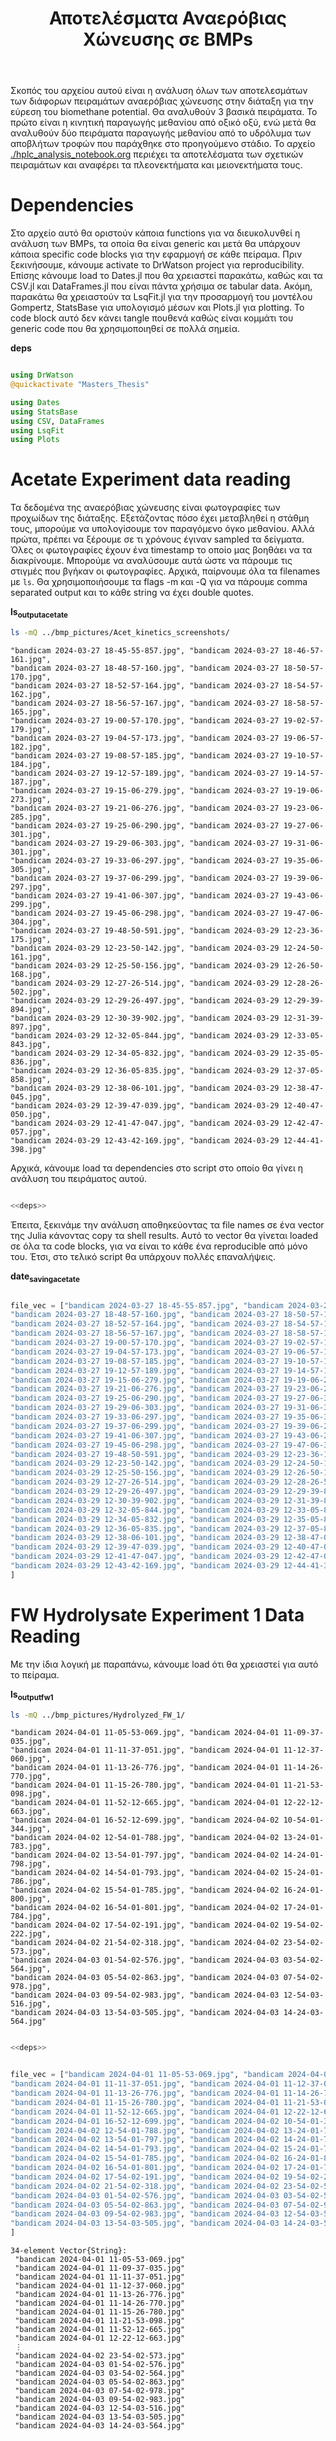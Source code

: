 #+TITLE: Αποτελέσματα Αναερόβιας Χώνευσης σε BMPs

Σκοπός του αρχείου αυτού είναι η ανάλυση όλων των αποτελεσμάτων των διάφορων πειραμάτων αναερόβιας χώνευσης στην διάταξη για την εύρεση του biomethane potential. Θα αναλυθούν 3 βασικά πειράματα. Το πρώτο είναι η κινητική παραγωγής μεθανίου από οξικό οξύ, ενώ μετά θα αναλυθούν δύο πειράματα παραγωγής μεθανίου από το υδρόλυμα των αποβλήτων τροφών που παράχθηκε στο προηγούμενο στάδιο. Το αρχείο [[./hplc_analysis_notebook.org]] περιέχει τα αποτελέσματα των σχετικών πειραμάτων και αναφέρει τα πλεονεκτήματα και μειονεκτήματα τους.

* Table of Contents                                           :TOC:noexport:
- [[#dependencies][Dependencies]]
- [[#acetate-experiment-data-reading][Acetate Experiment data reading]]
- [[#fw-hydrolysate-experiment-1-data-reading][FW Hydrolysate Experiment 1 Data Reading]]
- [[#data-processing][Data Processing]]
  - [[#curve-fitting][Curve Fitting]]
  - [[#plotting][Plotting]]
- [[#acetate-experiment-processing][Acetate Experiment Processing]]
  - [[#acetate-test-fw][Acetate Test FW]]
  - [[#acetate-test-0][Acetate Test 0]]
  - [[#acetate-test-1][Acetate Test 1]]
  - [[#acetate-test-2][Acetate Test 2]]
  - [[#acetate-test-4][Acetate Test 4]]
  - [[#παραγωγή-μεθανίου-χωρίς-feed-από-το-δείγμα-ac][Παραγωγή μεθανίου χωρίς feed από το δείγμα Ac]]
  - [[#update-all-helper][Update all helper]]
  - [[#γενικά-σχόλια-για-αυτόν-τον-κύκλο-πειραμάτων][Γενικά σχόλια για αυτόν τον κύκλο πειραμάτων]]
- [[#fw-hydrolysate-1-processing][FW Hydrolysate 1 Processing]]
  - [[#sample-0][Sample 0]]
  - [[#sample-1][Sample 1]]
  - [[#sample-2][Sample 2]]
  - [[#sample-4][Sample 4]]
  - [[#untreated-fw][Untreated FW]]
  - [[#update-all][Update all]]

* Dependencies
Στο αρχείο αυτό θα οριστούν κάποια functions για να διευκολυνθεί η ανάλυση των BMPs, τα οποία θα είναι generic και μετά θα υπάρχουν κάποια specific code blocks για την εφαρμογή σε κάθε πείραμα. Πριν ξεκινήσουμε, κάνουμε activate το DrWatson project για reproducibility. Επίσης κάνουμε load το Dates.jl που θα χρειαστεί παρακάτω, καθώς και τα CSV.jl και DataFrames.jl που είναι πάντα χρήσιμα σε tabular data. Ακόμη, παρακάτω θα χρειαστούν τα LsqFit.jl για την προσαρμογή του μοντέλου Gompertz, StatsBase για υπολογισμό μέσων και Plots.jl για plotting. Το code block αυτό δεν κάνει tangle πουθενά καθώς είναι κομμάτι του generic code που θα χρησιμοποιηθεί σε πολλά σημεία.

*deps*
#+NAME: deps
#+BEGIN_SRC julia

  using DrWatson
  @quickactivate "Masters_Thesis"

  using Dates
  using StatsBase
  using CSV, DataFrames
  using LsqFit
  using Plots

#+END_SRC

* Acetate Experiment data reading
Τα δεδομένα της αναερόβιας χώνευσης είναι φωτογραφίες των προχωίδων της διάταξης. Εξετάζοντας πόσο έχει μεταβληθεί η στάθμη τους, μπορούμε να υπολογίσουμε τον παραγόμενο όγκο μεθανίου. Αλλά πρώτα, πρέπει να ξέρουμε σε τι χρόνους έγιναν sampled τα δείγματα. Όλες οι φωτογραφίες έχουν ένα timestamp το οποίο μας βοηθάει να τα διακρίνουμε. Μπορούμε να αναλύσουμε αυτά ώστε να πάρουμε τις στιγμές που βγήκαν οι φωτογραφίες. Αρχικά, παίρνουμε όλα τα filenames με ~ls~. Θα χρησιμοποιήσουμε τα flags -m και -Q για να πάρουμε comma separated output και το κάθε string να έχει double quotes.

*ls_output_acetate*
#+NAME: ls_output_acetate
#+BEGIN_SRC sh :results output
ls -mQ ../bmp_pictures/Acet_kinetics_screenshots/
#+END_SRC

#+RESULTS: ls_output
#+begin_example
"bandicam 2024-03-27 18-45-55-857.jpg", "bandicam 2024-03-27 18-46-57-161.jpg",
"bandicam 2024-03-27 18-48-57-160.jpg", "bandicam 2024-03-27 18-50-57-170.jpg",
"bandicam 2024-03-27 18-52-57-164.jpg", "bandicam 2024-03-27 18-54-57-162.jpg",
"bandicam 2024-03-27 18-56-57-167.jpg", "bandicam 2024-03-27 18-58-57-165.jpg",
"bandicam 2024-03-27 19-00-57-170.jpg", "bandicam 2024-03-27 19-02-57-179.jpg",
"bandicam 2024-03-27 19-04-57-173.jpg", "bandicam 2024-03-27 19-06-57-182.jpg",
"bandicam 2024-03-27 19-08-57-185.jpg", "bandicam 2024-03-27 19-10-57-184.jpg",
"bandicam 2024-03-27 19-12-57-189.jpg", "bandicam 2024-03-27 19-14-57-187.jpg",
"bandicam 2024-03-27 19-15-06-279.jpg", "bandicam 2024-03-27 19-19-06-273.jpg",
"bandicam 2024-03-27 19-21-06-276.jpg", "bandicam 2024-03-27 19-23-06-285.jpg",
"bandicam 2024-03-27 19-25-06-290.jpg", "bandicam 2024-03-27 19-27-06-301.jpg",
"bandicam 2024-03-27 19-29-06-303.jpg", "bandicam 2024-03-27 19-31-06-301.jpg",
"bandicam 2024-03-27 19-33-06-297.jpg", "bandicam 2024-03-27 19-35-06-305.jpg",
"bandicam 2024-03-27 19-37-06-299.jpg", "bandicam 2024-03-27 19-39-06-297.jpg",
"bandicam 2024-03-27 19-41-06-307.jpg", "bandicam 2024-03-27 19-43-06-299.jpg",
"bandicam 2024-03-27 19-45-06-298.jpg", "bandicam 2024-03-27 19-47-06-304.jpg",
"bandicam 2024-03-27 19-48-50-591.jpg", "bandicam 2024-03-29 12-23-36-175.jpg",
"bandicam 2024-03-29 12-23-50-142.jpg", "bandicam 2024-03-29 12-24-50-161.jpg",
"bandicam 2024-03-29 12-25-50-156.jpg", "bandicam 2024-03-29 12-26-50-168.jpg",
"bandicam 2024-03-29 12-27-26-514.jpg", "bandicam 2024-03-29 12-28-26-502.jpg",
"bandicam 2024-03-29 12-29-26-497.jpg", "bandicam 2024-03-29 12-29-39-894.jpg",
"bandicam 2024-03-29 12-30-39-902.jpg", "bandicam 2024-03-29 12-31-39-897.jpg",
"bandicam 2024-03-29 12-32-05-844.jpg", "bandicam 2024-03-29 12-33-05-843.jpg",
"bandicam 2024-03-29 12-34-05-832.jpg", "bandicam 2024-03-29 12-35-05-836.jpg",
"bandicam 2024-03-29 12-36-05-835.jpg", "bandicam 2024-03-29 12-37-05-858.jpg",
"bandicam 2024-03-29 12-38-06-101.jpg", "bandicam 2024-03-29 12-38-47-045.jpg",
"bandicam 2024-03-29 12-39-47-039.jpg", "bandicam 2024-03-29 12-40-47-050.jpg",
"bandicam 2024-03-29 12-41-47-047.jpg", "bandicam 2024-03-29 12-42-47-057.jpg",
"bandicam 2024-03-29 12-43-42-169.jpg", "bandicam 2024-03-29 12-44-41-398.jpg"
#+end_example

Αρχικά, κάνουμε load τα dependencies στο script στο οποίο θα γίνει η ανάλυση του πειράματος αυτού.

#+NAME: deps_acetate
#+BEGIN_SRC julia :noweb no-export :tangle ../scripts/ad_acetate_analysis.jl

  <<deps>>

#+END_SRC

Έπειτα, ξεκινάμε την ανάλυση αποθηκεύοντας τα file names σε ένα vector της Julia κάνοντας copy τα shell results. Αυτό το vector θα γίνεται loaded σε όλα τα code blocks, για να είναι το κάθε ένα reproducible από μόνο του. Έτσι, στο τελικό script θα υπάρχουν πολλές επαναλήψεις.

*date_saving_acetate*
#+NAME: date_saving_acetate
#+BEGIN_SRC julia

  file_vec = ["bandicam 2024-03-27 18-45-55-857.jpg", "bandicam 2024-03-27 18-46-57-161.jpg",
  "bandicam 2024-03-27 18-48-57-160.jpg", "bandicam 2024-03-27 18-50-57-170.jpg",
  "bandicam 2024-03-27 18-52-57-164.jpg", "bandicam 2024-03-27 18-54-57-162.jpg",
  "bandicam 2024-03-27 18-56-57-167.jpg", "bandicam 2024-03-27 18-58-57-165.jpg",
  "bandicam 2024-03-27 19-00-57-170.jpg", "bandicam 2024-03-27 19-02-57-179.jpg",
  "bandicam 2024-03-27 19-04-57-173.jpg", "bandicam 2024-03-27 19-06-57-182.jpg",
  "bandicam 2024-03-27 19-08-57-185.jpg", "bandicam 2024-03-27 19-10-57-184.jpg",
  "bandicam 2024-03-27 19-12-57-189.jpg", "bandicam 2024-03-27 19-14-57-187.jpg",
  "bandicam 2024-03-27 19-15-06-279.jpg", "bandicam 2024-03-27 19-19-06-273.jpg",
  "bandicam 2024-03-27 19-21-06-276.jpg", "bandicam 2024-03-27 19-23-06-285.jpg",
  "bandicam 2024-03-27 19-25-06-290.jpg", "bandicam 2024-03-27 19-27-06-301.jpg",
  "bandicam 2024-03-27 19-29-06-303.jpg", "bandicam 2024-03-27 19-31-06-301.jpg",
  "bandicam 2024-03-27 19-33-06-297.jpg", "bandicam 2024-03-27 19-35-06-305.jpg",
  "bandicam 2024-03-27 19-37-06-299.jpg", "bandicam 2024-03-27 19-39-06-297.jpg",
  "bandicam 2024-03-27 19-41-06-307.jpg", "bandicam 2024-03-27 19-43-06-299.jpg",
  "bandicam 2024-03-27 19-45-06-298.jpg", "bandicam 2024-03-27 19-47-06-304.jpg",
  "bandicam 2024-03-27 19-48-50-591.jpg", "bandicam 2024-03-29 12-23-36-175.jpg",
  "bandicam 2024-03-29 12-23-50-142.jpg", "bandicam 2024-03-29 12-24-50-161.jpg",
  "bandicam 2024-03-29 12-25-50-156.jpg", "bandicam 2024-03-29 12-26-50-168.jpg",
  "bandicam 2024-03-29 12-27-26-514.jpg", "bandicam 2024-03-29 12-28-26-502.jpg",
  "bandicam 2024-03-29 12-29-26-497.jpg", "bandicam 2024-03-29 12-29-39-894.jpg",
  "bandicam 2024-03-29 12-30-39-902.jpg", "bandicam 2024-03-29 12-31-39-897.jpg",
  "bandicam 2024-03-29 12-32-05-844.jpg", "bandicam 2024-03-29 12-33-05-843.jpg",
  "bandicam 2024-03-29 12-34-05-832.jpg", "bandicam 2024-03-29 12-35-05-836.jpg",
  "bandicam 2024-03-29 12-36-05-835.jpg", "bandicam 2024-03-29 12-37-05-858.jpg",
  "bandicam 2024-03-29 12-38-06-101.jpg", "bandicam 2024-03-29 12-38-47-045.jpg",
  "bandicam 2024-03-29 12-39-47-039.jpg", "bandicam 2024-03-29 12-40-47-050.jpg",
  "bandicam 2024-03-29 12-41-47-047.jpg", "bandicam 2024-03-29 12-42-47-057.jpg",
  "bandicam 2024-03-29 12-43-42-169.jpg", "bandicam 2024-03-29 12-44-41-398.jpg"
  ]

#+END_SRC

* FW Hydrolysate Experiment 1 Data Reading
Με την ίδια λογική με παραπάνω, κάνουμε load ότι θα χρειαστεί για αυτό το πείραμα.

*ls_output_fw_1*
#+NAME: ls_output_fw_1
#+BEGIN_SRC sh :results output
ls -mQ ../bmp_pictures/Hydrolyzed_FW_1/
#+END_SRC

#+RESULTS: ls_output_fw_1
#+begin_example
"bandicam 2024-04-01 11-05-53-069.jpg", "bandicam 2024-04-01 11-09-37-035.jpg",
"bandicam 2024-04-01 11-11-37-051.jpg", "bandicam 2024-04-01 11-12-37-060.jpg",
"bandicam 2024-04-01 11-13-26-776.jpg", "bandicam 2024-04-01 11-14-26-770.jpg",
"bandicam 2024-04-01 11-15-26-780.jpg", "bandicam 2024-04-01 11-21-53-098.jpg",
"bandicam 2024-04-01 11-52-12-665.jpg", "bandicam 2024-04-01 12-22-12-663.jpg",
"bandicam 2024-04-01 16-52-12-699.jpg", "bandicam 2024-04-02 10-54-01-344.jpg",
"bandicam 2024-04-02 12-54-01-788.jpg", "bandicam 2024-04-02 13-24-01-783.jpg",
"bandicam 2024-04-02 13-54-01-797.jpg", "bandicam 2024-04-02 14-24-01-798.jpg",
"bandicam 2024-04-02 14-54-01-793.jpg", "bandicam 2024-04-02 15-24-01-786.jpg",
"bandicam 2024-04-02 15-54-01-785.jpg", "bandicam 2024-04-02 16-24-01-800.jpg",
"bandicam 2024-04-02 16-54-01-801.jpg", "bandicam 2024-04-02 17-24-01-784.jpg",
"bandicam 2024-04-02 17-54-02-191.jpg", "bandicam 2024-04-02 19-54-02-222.jpg",
"bandicam 2024-04-02 21-54-02-318.jpg", "bandicam 2024-04-02 23-54-02-573.jpg",
"bandicam 2024-04-03 01-54-02-576.jpg", "bandicam 2024-04-03 03-54-02-564.jpg",
"bandicam 2024-04-03 05-54-02-863.jpg", "bandicam 2024-04-03 07-54-02-978.jpg",
"bandicam 2024-04-03 09-54-02-983.jpg", "bandicam 2024-04-03 12-54-03-516.jpg",
"bandicam 2024-04-03 13-54-03-505.jpg", "bandicam 2024-04-03 14-24-03-564.jpg"
#+end_example

#+NAME: deps_fw_1
#+BEGIN_SRC julia :noweb no-export :tangle ../scripts/ad_fw_hydrolysate_1_analysis.jl

  <<deps>>

#+END_SRC

#+NAME: date_saving_fw_1
#+BEGIN_SRC julia

  file_vec = ["bandicam 2024-04-01 11-05-53-069.jpg", "bandicam 2024-04-01 11-09-37-035.jpg",
  "bandicam 2024-04-01 11-11-37-051.jpg", "bandicam 2024-04-01 11-12-37-060.jpg",
  "bandicam 2024-04-01 11-13-26-776.jpg", "bandicam 2024-04-01 11-14-26-770.jpg",
  "bandicam 2024-04-01 11-15-26-780.jpg", "bandicam 2024-04-01 11-21-53-098.jpg",
  "bandicam 2024-04-01 11-52-12-665.jpg", "bandicam 2024-04-01 12-22-12-663.jpg",
  "bandicam 2024-04-01 16-52-12-699.jpg", "bandicam 2024-04-02 10-54-01-344.jpg",
  "bandicam 2024-04-02 12-54-01-788.jpg", "bandicam 2024-04-02 13-24-01-783.jpg",
  "bandicam 2024-04-02 13-54-01-797.jpg", "bandicam 2024-04-02 14-24-01-798.jpg",
  "bandicam 2024-04-02 14-54-01-793.jpg", "bandicam 2024-04-02 15-24-01-786.jpg",
  "bandicam 2024-04-02 15-54-01-785.jpg", "bandicam 2024-04-02 16-24-01-800.jpg",
  "bandicam 2024-04-02 16-54-01-801.jpg", "bandicam 2024-04-02 17-24-01-784.jpg",
  "bandicam 2024-04-02 17-54-02-191.jpg", "bandicam 2024-04-02 19-54-02-222.jpg",
  "bandicam 2024-04-02 21-54-02-318.jpg", "bandicam 2024-04-02 23-54-02-573.jpg",
  "bandicam 2024-04-03 01-54-02-576.jpg", "bandicam 2024-04-03 03-54-02-564.jpg",
  "bandicam 2024-04-03 05-54-02-863.jpg", "bandicam 2024-04-03 07-54-02-978.jpg",
  "bandicam 2024-04-03 09-54-02-983.jpg", "bandicam 2024-04-03 12-54-03-516.jpg",
  "bandicam 2024-04-03 13-54-03-505.jpg", "bandicam 2024-04-03 14-24-03-564.jpg"
  ]
#+END_SRC

#+RESULTS: date_saving_fw_1
#+begin_example
34-element Vector{String}:
 "bandicam 2024-04-01 11-05-53-069.jpg"
 "bandicam 2024-04-01 11-09-37-035.jpg"
 "bandicam 2024-04-01 11-11-37-051.jpg"
 "bandicam 2024-04-01 11-12-37-060.jpg"
 "bandicam 2024-04-01 11-13-26-776.jpg"
 "bandicam 2024-04-01 11-14-26-770.jpg"
 "bandicam 2024-04-01 11-15-26-780.jpg"
 "bandicam 2024-04-01 11-21-53-098.jpg"
 "bandicam 2024-04-01 11-52-12-665.jpg"
 "bandicam 2024-04-01 12-22-12-663.jpg"
 ⋮
 "bandicam 2024-04-02 23-54-02-573.jpg"
 "bandicam 2024-04-03 01-54-02-576.jpg"
 "bandicam 2024-04-03 03-54-02-564.jpg"
 "bandicam 2024-04-03 05-54-02-863.jpg"
 "bandicam 2024-04-03 07-54-02-978.jpg"
 "bandicam 2024-04-03 09-54-02-983.jpg"
 "bandicam 2024-04-03 12-54-03-516.jpg"
 "bandicam 2024-04-03 13-54-03-505.jpg"
 "bandicam 2024-04-03 14-24-03-564.jpg"
#+end_example

* Data Processing
Έπειτα, μπορούμε να κάνουμε extract τις πληροφορίες που θέλουμε, με το Dates.jl package της Julia. Σε αυτό το code block, δεν θα ορίσουμε το file vector και αυτό θα υποτεθεί defined. Έτσι, δεν μπορούμε να τρέξουμε independently το block αυτό, αλλά μόνο chained σε ένα definition των files, για να μπορεί να τρέξει αντίστοιχα σε κάθε πείραμα. Επίσης, εκτός από να κάνουμε extract τα time stamps, φτιάχνουμε και ένα δεύτερο vector με time stamp dd/mm_HH:MM το οποίο είναι πιο βολικό στη χρήση για εμένα.

Στη συνέχεια, ορίζουμε άλλη μία μεταβλητή η οποία δεν υπάρχει, η ~inds~. Αυτή είναι τα νούμερα στο date_vec που αντιστοιχούν σε ένα ορισμένο πείραμα. Παίρνουμε τα time stamps και στην αρχική αλλά και στην formatted μορφή για αυτό το πείραμα και μετά υπολογίζουμε τα time steps και σε δευτερόλεπτα αλλά και σε λεπτά. Η αφαίρεση δύο ~DateTime~ objects δίνει αποτέλεσμα σε ~Millisecond~, οπότε ο χρόνος σε δευτερόλεπτα διαιρεί με 1000 ~Millisecond~ ενώ σε λεπτά με 60000 ~Millisecond~. Έπειτα, ορίζουμε ένα τρίτο undefined variable το exp_meth_vol, το οποίο είναι η παραγωγή μεθανίου μεταξύ των δύο φωτογραφιών, όπως σημειώνεται σε αυτές. Για την κινητική, θέλουμε την αθροιστική παραγωγή μεθανίου, οπότε χρησιμοποιούμε την συνάρτηση ~cumsum~.

Τέλος, αποθηκεύουμε όλα αυτά τα δεδομένα σε ένα table του ~Tables.jl~ interface, ώστε να μπορούμε να το κάνουμε DataFrame με headers για καλύτερο readability ή να το κάνουμε export σε csv. Για το csv export χρειαζόμαστε ένα file name. Αυτό μπορεί για άλλη μία φορά να μην οριστεί εδώ και να χρησιμοποιηθεί ως variable. Βέβαια, ένα σημαντικό σημείο είναι πως τα πειράματα με οξικό πάνε γρήγορα, ενώ με το υδρόλυμα των FW αρκετά πιο αργά. Οπότε, αν το variable ~source~ είναι ίσο με "Hydrolyzed FW", κάνουμε save τον χρόνο σε λεπτά και ώρες, αλλιώς σε λεπτά και δευτερόλεπτα.

*bmp_data_processing*
#+NAME: bmp_data_processing
#+BEGIN_SRC julia

  date_vec = [DateTime(SubString(file_vec[i], 10, 32), "yyyy-mm-dd HH-MM-SS-sss") for i in 1:length(file_vec)]
  formatted_date = [Dates.format(date_vec[i], "dd/mm_HH:MM") for i in 1:length(date_vec)]

  exp_stamps = date_vec[inds]
  exp_formatted = formatted_date[inds]
  exp_sec = round.([(exp_stamps[i] - exp_stamps[1])/Millisecond(1000) for i in 1:length(inds)]; digits = 4)
  exp_min = round.([(exp_stamps[i] - exp_stamps[1])/Millisecond(60000) for i in 1:length(inds)]; digits = 4)
  exp_hour = round.([(exp_stamps[i] - exp_stamps[1])/Millisecond(3600000) for i in 1:length(inds)]; digits = 4)
  exp_cum_meth_vol = round.(cumsum(exp_meth_vol); digits = 3)

  if source == "Hydrolyzed FW"
      exp_data = Tables.table(hcat(exp_formatted, exp_min, exp_hour, exp_meth_vol, exp_cum_meth_vol), header = [:Timestamp, :Minutes, :Hours, :Methane_Volume, :Cumulative_Methane_Volume])
  else
      exp_data = Tables.table(hcat(exp_formatted, exp_sec, exp_min, exp_meth_vol, exp_cum_meth_vol), header = [:Timestamp, :Seconds, :Minutes, :Methane_Volume, :Cumulative_Methane_Volume])
  end

  CSV.write(datadir("exp_pro", exp_name*".csv"), exp_data)
  exp_df = DataFrame(exp_data)

#+END_SRC

** Curve Fitting
Επίσης, θέλουμε να κάνουμε fit τα δεδομένα σε κάποιο κινητικό μοντέλο για την διεργασία, κάτι το οποίο θα βοηθήσει στη μοντελοποιήση της. Το μοντέλο Gompertz είναι ένα μοντέλο που χρησιμοποιείται συχνά για kinetic modelling διεργασιών όπως η παραγωγή μεθανίου μέσω αναερόβιας χώνευσης, οπότε θα χρησιμοποιηθεί αυτό. Η εξίσωση που θα πρέπει να προσαρμοστεί είναι η
\[ P(t) = P_{\max } \exp \left( - \exp \left[ \frac{R_{\max }e (λ-t)}{P_{\max }} + 1 \right] \right) \]
όπου P(t) η παραγωγή μεθανίου την στιγμή t, P_max η μέγιστη ποσότητα μεθανίου που μπορεί να παραχθεί από το υπόστρωμα αυτό, R_max ο ειδικός ρυθμός παραγωγής μεθανίου, λ το lag time και e η σταθερά Euler. Παρακάτω φαίνεται το fit των δεδομένων στην συνάρτηση αυτή. Αξίζει να αναφερθεί η χρήση της μεταβλητής ~input_cod~ που φαίνεται παρακάτω. Η μεταβλητή αυτή εκφράζει το COD της τροφοδοσίας. Διαιρούμε τον όγκο μεθανίου με αυτήν ώστε το διάγραμμα να εκφράζει ειδικό ρυθμό παραγωγής μεθανίου σε \( \frac{\text{mL CH$_4$}}{\text{g sCOD}} \), το οποίο είναι πιο εύκολα συγκρίσιμο με βιβλιογραφία, σε σχέση με τον όγκο μεθανίου. Επίσης, αξίζει να σημειωθεί η χρήση bounded optimization. Οι παραμέτροι του μοντέλου έχουν νόημα μόνο ως θετικοί αριθμοί. Στα πειράματα με χρήση οξικό ως υπόστρωμα, όπου οι μικροοργανισμοί αντιδρούν ταχύτατα στην αλλαγή του περιβάλλοντος, η προσαρμογή του μοντέλου έδινε αρνητικό lag time. Αυτό προφανώς δεν έχει νόημα και στην πράξη, το συμπέρασμα είναι πως το lag time είναι μηδενικό (σχεδόν ακαριαία αντίδραση των μικροοργανισμών στην προσθήκη οξικού στο σύστημα). Επίσης, αξίζει να αναφερθεί η μεταβλητή ~kinetics~. Σε κάποια πειράματα (πχ τις μετρήσεις παραγωγής μεθανίου χωρίς προσθήκη υποστρώματος που έγινε σε ένα δείγμα) δεν θέλουμε να κάνουμε προσαρμογή με το μοντέλο Gompertz. Αυτή η μεταβλητή είναι στην ουσία ένα toggle off του plot με την κινητική, για όσα πειράματα δεν το χρειάζονται.

Παρακάτω υπάρχουν 2 code blocks. Το πρώτο κάνει fit σε timescale λεπτών ενώ το δεύτερο σε ωρών. Ανάλογα με το πείραμα, μπορεί να βγάλουν ίδια αποτελέσματα, αλλά ενδέχεται να είναι και διαφορετικά.

*bmp_curve_fitting_min*
#+NAME: bmp_curve_fitting_min
#+BEGIN_SRC julia

  gompertz(t, p) = @. p[1]*exp(-exp((((p[2]*exp(1))/p[1])*(p[3] - t)) + 1))
  
  lb = [0.0, 0.0, 0.0]
  ub = [Inf, Inf, Inf]
  specific_meth_vol = exp_cum_meth_vol./input_cod

  fit = curve_fit(gompertz, exp_min, specific_meth_vol, p0, lower = lb, upper = ub)

  model_params = fit.param
  gompertz(t) = gompertz(t, model_params)

  model_res = fit.resid
  SS_res = sum(model_res.^2)
  SS_tot = sum([(specific_meth_vol[i] - mean(specific_meth_vol)).^2 for i in 1:length(specific_meth_vol)])
  r_squared = 1 - SS_res/SS_tot

  kinetics = true
  timescale = "min"
#+END_SRC


*bmp_curve_fitting_hour*
#+NAME: bmp_curve_fitting_hour
#+BEGIN_SRC julia

  gompertz(t, p) = @. p[1]*exp(-exp((((p[2]*exp(1))/p[1])*(p[3] - t)) + 1))
  lb = [0.0, 0.0, 0.0]
  ub = [Inf, Inf, Inf]
  specific_meth_vol = exp_cum_meth_vol./input_cod

  fit = curve_fit(gompertz, exp_hour, specific_meth_vol, p0, lower = lb, upper = ub)

  model_params = fit.param
  gompertz(t) = gompertz(t, model_params)

  model_res = fit.resid
  SS_res = sum(model_res.^2)
  SS_tot = sum([(specific_meth_vol[i] - mean(specific_meth_vol)).^2 for i in 1:length(specific_meth_vol)])
  r_squared = 1 - SS_res/SS_tot

  kinetics = true
  timescale = "hour"
#+END_SRC

** Plotting
Τέλος, έχοντας προσαρμώσει το μοντέλο Gompertz σε κάθε σετ δεδομένων, θέλουμε να φτιάξουμε κάποια διαγράμματα με τα δεδομένα, τα οποία να δείχνουν την παραγόμενη ποσότητα μεθανίου στον χρόνο. Τα πειραματικά δεδομένα θα γίνουν plotted σε scatter plots. Χάριν ευκολίας, μπορούν να γίνουν plotted διαγράμματα και της στιγμιαίας αλλά και της συνολικής παραγωγής μεθανίου και σε άξονα χρόνου είτε λεπτά ή δευτερόλεπτα. Ο παραπάνω κώδικας υπολογίζει το fit του cumulative methane production σε λεπτά, καθώς θεωρείται η πιο χρήσιμη έκφραση, οπότε αυτό θα είναι και το διάγραμμα που έχει fit την καμπύλη. Εδώ θα εκμεταλλευτούμε τα variables που υπολογίζονται παραπάνω καθώς και 2 ακόμη, το ~sample~ και το ~source~. Το ~source~ είναι ένα απλό variable το οποίο εκφράζει αν η τροφοδοσία ήταν οξικό ή υδρόλυμα για να τα ξεχωρίζουμε πιο εύκολα. Επίσης, χρησιμοποιείται για να κάνει generate τα σωστά plots (δευτερόλεπτα και λεπτά με fitting σε λεπτά για οξικό, λεπτά και ώρες με fitting ανάλογα το timescale για τα υδρολύματα). Το ~sample~ εκφράζει το νούμερο του δείγματος για να είναι πιο εύκολο το naming scheme.

*bmp_data_plotting*
#+NAME: bmp_data_plotting
#+BEGIN_SRC julia

  if source == "Hydrolyzed FW"
      bmp_cumulative_scatter_min = scatter(exp_min, exp_cum_meth_vol, markersize = 5, legend = false, xlabel = "Time (min)", ylabel = "Cumulative Methane Volume (mL)", title = "Cumulative Methane Production from "*source*" - "*sample, size = (700, 470))
      savefig(bmp_cumulative_scatter_min, plotsdir("BMPs", source, "cumulative_"*exp_name*"_min.png"))

      bmp_cumulative_scatter_hour = scatter(exp_hour, exp_cum_meth_vol, markersize = 5, legend = false, xlabel = "Time (hour)", ylabel = "Cumulative Methane Volume (mL)", title = "Cumulative Methane Production from "*source*" - "*sample, size = (700, 470))
      savefig(bmp_cumulative_scatter_hour, plotsdir("BMPs", source, "cumulative_"*exp_name*"_hour.png"))

      if timescale == "hour"
	  bmp_specific_methane = scatter(exp_hour, specific_meth_vol, markersize = 5, label = "Experimental Data", xlabel = "Time (hour)", ylabel = "Cumulative Methane Production (mL/g sCOD)", title = "Methane Production Kinetics from "*source*" - "*sample, size = (700, 470), legend = :bottomright)
	  plot!(exp_hour, gompertz(exp_hour), label = "Gompertz Model with R^2 = "*string(round(r_squared, digits = 3)))
	  savefig(bmp_specific_methane, plotsdir("BMPs", source, "methane_kinetics_"*exp_name*"_"*timescale*".png"))
      elseif timescale =="min" 
	  bmp_specific_methane = scatter(exp_min, specific_meth_vol, markersize = 5, label = "Experimental Data", xlabel = "Time (min)", ylabel = "Cumulative Methane Production (mL/g sCOD)", title = "Methane Production Kinetics from "*source*" - "*sample, size = (700, 470), legend = :bottomright)
	  plot!(exp_min, gompertz(exp_min), label = "Gompertz Model with R^2 = "*string(round(r_squared, digits = 3)))
	  savefig(bmp_specific_methane, plotsdir("BMPs", source, "methane_kinetics_"*exp_name*"_"*timescale*".png"))
      end
  else
      bmp_cumulative_scatter_min = scatter(exp_min, exp_cum_meth_vol, markersize = 5, legend = false, xlabel = "Time (min)", ylabel = "Cumulative Methane Volume (mL)", title = "Cumulative Methane Production from "*source*" - "*sample, size = (700, 470))
      savefig(bmp_cumulative_scatter_min, plotsdir("BMPs", source, "cumulative_"*exp_name*"_min.png"))

      bmp_cumulative_scatter_sec = scatter(exp_sec, exp_cum_meth_vol, markersize = 5, legend = false, xlabel = "Time (sec)", ylabel = "Cumulative Methane Volume (mL)", title = "Cumulative Methane Production from "*source*" - "*sample, size = (700, 470))
      savefig(bmp_cumulative_scatter_sec, plotsdir("BMPs", source, "cumulative_"*exp_name*"_sec.png"))

      if kinetics
	  bmp_specific_methane = scatter(exp_min, specific_meth_vol, markersize = 5, label = "Experimental Data", xlabel = "Time (min)", ylabel = "Cumulative Methane Production (mL/g sCOD)", title = "Methane Production Kinetics from "*source*" - "*sample, size = (700, 470), legend = :bottomright)
	  plot!(exp_min, gompertz(exp_min), label = "Gompertz Model with R^2 = "*string(round(r_squared, digits = 3)))
	  savefig(bmp_specific_methane, plotsdir("BMPs", source, "methane_kinetics_"*exp_name*".png"))
      end
  end

#+END_SRC

* Acetate Experiment Processing
Παρακάτω αναφέρονται οι δοκιμές που έγιναν με 100 μL οξικό σε κάθε δείγμα και θα χρησιμοποιηθούν πιθανόν συγκριτικά σε σχέση με τα FW. Μετά από τα code blocks που τρέχουν τον κώδικα θα υπάρχουν και κάποια από τα corresponding αποτελέσματα. Συγκεκριμένα, ο πίνακας με τα κινητικά δεδομένα, το διάγραμμα παραγωγής μεθανίου το οποίο έχει το curve fitting και το διάγραμμα στιγμίαιας παραγωγής μεθανίου. Υπάρχουν και κάποια άλλα χρήσιμα διαγράμματα, τα οποία είναι αποθηκευμένα, αλλά εδώ παρατίθενται κάποια για καλύτερη ανάγνωση του αρχείου.

** Acetate Test FW
Το section αυτό αναφέρεται στη δοκιμή με 100 μL οξικό στο δείγμα labelled ως FW (στο οποίο θα τροφοδοτηθούν untreated FW). Notably, δεν είχε διαρροή στις 27/03, αλλά για κάποιον λόγο, στην επαναδοκιμή στις 29/03 δεν παρήγαγε μεθάνιο (τουλάχιστον στην προχοίδα). Οπότε, θα χρησιμοποιηθεί αυτό της 27/03.

*acet_test_FW*
#+NAME: acet_test_FW
#+BEGIN_SRC julia :noweb no-export

  ### Data Analysis on Sample FW ###

  <<date_saving_acetate>>

  inds = 1:12
  exp_meth_vol = [0, 12, 5, 3, 1.5, 1.5, 1, 1.5, 1, 0.5, 0.5, 0.5]
  exp_name = "acet_test_fw"
  source = "Acetate"
  sample = "Sample FW"
  input_cod = 0.1
  p0 = [250.0, 60.0, 1.0]

  <<bmp_data_processing>>
  <<bmp_curve_fitting_min>>
  model_acet_1 = vcat(sample, model_params, r_squared)
  <<bmp_data_plotting>>
#+END_SRC

#+RESULTS: acet_test_1
: sys:1: UserWarning: No data for colormapping provided via 'c'. Parameters 'vmin', 'vmax' will be ignored
: sys:1: UserWarning: No data for colormapping provided via 'c'. Parameters 'vmin', 'vmax' will be ignored
: sys:1: UserWarning: No data for colormapping provided via 'c'. Parameters 'vmin', 'vmax' will be ignored
: "/home/vidianos/Documents/9o_εξάμηνο/Masters_Thesis/plots/BMPs/Acetate/methane_kinetics_acet_test_fw.png"

#+CAPTION: Κινητικά δεδομένα
| Timestamp   |  Seconds | Minutes | Methane_Volume | Cumulative_Methane_Volume |
|-------------+----------+---------+----------------+---------------------------|
| 27/03_18:45 |      0.0 |     0.0 |            0.0 |                       0.0 |
| 27/03_18:46 |   61.304 | 1.02173 |           12.0 |                      12.0 |
| 27/03_18:48 |  181.303 | 3.02172 |            5.0 |                      17.0 |
| 27/03_18:50 |  301.313 | 5.02188 |            3.0 |                      20.0 |
| 27/03_18:52 |  421.307 | 7.02178 |            1.5 |                      21.5 |
| 27/03_18:54 |  541.305 | 9.02175 |            1.5 |                      23.0 |
| 27/03_18:56 |   661.31 | 11.0218 |            1.0 |                      24.0 |
| 27/03_18:58 |  781.308 | 13.0218 |            1.5 |                      25.5 |
| 27/03_19:00 |  901.313 | 15.0219 |            1.0 |                      26.5 |
| 27/03_19:02 | 1021.322 | 17.0220 |            0.5 |                      27.0 |
| 27/03_19:04 | 1141.316 | 19.0219 |            0.5 |                      27.5 |
| 27/03_19:06 | 1261.325 | 21.0220 |            0.5 |                      28.0 |

[[../plots/BMPs/Acetate/methane_kinetics_acet_test_fw.png]]

** Acetate Test 0
Το section αυτό αναφέρεται στη δοκιμή με 100 μL οξικό στο δείγμα (0).

*acet_test_0*
#+NAME: acet_test_0
#+BEGIN_SRC julia :noweb no-export

  ### Data Analysis on Sample 0 ###

  <<date_saving_acetate>>

  inds = 34:51
  exp_meth_vol = [0, 4, 12, 7.5, 4.5, 2.5, 2.5, 4, 0.5, 2, 2, 1, 1, 1, 1, 1, 0.5, 0.5]
  exp_name = "acet_test_0"
  source = "Acetate"
  sample = "Sample 0"
  input_cod = 0.1
  p0 = [400.0, 80.0, 1.0]

  <<bmp_data_processing>>
  <<bmp_curve_fitting_min>>
  model_acet_0 = vcat(sample, model_params, r_squared)
  <<bmp_data_plotting>>
#+END_SRC

#+RESULTS: acet_test_0
: sys:1: UserWarning: No data for colormapping provided via 'c'. Parameters 'vmin', 'vmax' will be ignored
: sys:1: UserWarning: No data for colormapping provided via 'c'. Parameters 'vmin', 'vmax' will be ignored
: sys:1: UserWarning: No data for colormapping provided via 'c'. Parameters 'vmin', 'vmax' will be ignored
: "/home/vidianos/Documents/9o_εξάμηνο/Masters_Thesis/plots/BMPs/Acetate/methane_kinetics_acet_test_0.png"

#+CAPTION: Κινητικά δεδομένα
| Timestamp   | Seconds | Minutes | Methane_Volume | Cumulative_Methane_Volume |
|-------------+---------+---------+----------------+---------------------------|
| 29/03_12:23 |     0.0 |     0.0 |            0.0 |                       0.0 |
| 29/03_12:23 |  13.967 |  0.2327 |            4.0 |                       4.0 |
| 29/03_12:24 |  73.986 |  1.2331 |           12.0 |                      16.0 |
| 29/03_12:25 | 133.981 |  2.2330 |            7.5 |                      23.5 |
| 29/03_12:26 | 193.993 |  3.2332 |            4.5 |                      28.0 |
| 29/03_12:27 | 230.339 |  3.8389 |            2.5 |                      30.5 |
| 29/03_12:28 | 290.327 |  4.8388 |            2.5 |                      33.0 |
| 29/03_12:29 | 350.322 |  5.8387 |            4.0 |                      37.0 |
| 29/03_12:29 | 363.719 |  6.0619 |            0.5 |                      37.5 |
| 29/03_12:30 | 423.727 |  7.0621 |            2.0 |                      39.5 |
| 29/03_12:31 | 483.722 |  8.0620 |            2.0 |                      41.5 |
| 29/03_12:32 | 509.669 |  8.4945 |            1.0 |                      42.5 |
| 29/03_12:33 | 569.668 |  9.4945 |            1.0 |                      43.5 |
| 29/03_12:34 | 629.657 | 10.4943 |            1.0 |                      44.5 |
| 29/03_12:35 | 689.661 | 11.4943 |            1.0 |                      45.5 |
| 29/03_12:36 |  749.66 | 12.4943 |            1.0 |                      46.5 |
| 29/03_12:37 | 809.683 | 13.4947 |            0.5 |                      47.0 |
| 29/03_12:38 | 869.926 | 14.4987 |            0.5 |                      47.5 |

[[../plots/BMPs/Acetate/methane_kinetics_acet_test_0.png]]

** Acetate Test 1
Το section αυτό αναφέρεται στη δοκιμή με 100 μL οξικό στο δείγμα (1). Aξίζει να αναφερθεί πως την πρώτη πειραματική ημέρα (27/03), παρήγαγε αέριο χωρίς να τροφοδοτηθεί με κάποιο υπόστρωμα. Η κινητική αυτής της παραγωγής (η οποία δεν ξέρουμε σε τι ευθύνεται) θα αναλυθεί παρακάτω. Βέβαια, μόλις τροφοδοτήθηκε με οξικό και η παραγωγή του τελείωσε, σταμάτησε και εκείνη η παραγωγή. Βέβαια, είχε την χαμηλότερη παραγωγή βιοαερίου μόλις τροφοδοτήθηκε με οξικό, οπότε ενδέχεται αυτή η μέτρηση να ήταν προβληματική.

*acet_test_1*
#+NAME: acet_test_1
#+BEGIN_SRC julia :noweb no-export

  ### Data Analysis on Sample 1 ###

  <<date_saving_acetate>>

  inds = 38:56
  exp_meth_vol = [0, 6.5, 5, 3, 0.5, 1.5, 1.5, 0.5, 1, 0.5, 0.5, 0.3, 0.2, 0.2, 0.1, 0.05, 0.05, 0.05, 0.05]
  exp_name = "acet_test_1"
  source = "Acetate"
  sample = "Sample 1"
  input_cod = 0.1
  p0 = [200.0, 40.0, 1.0]

  <<bmp_data_processing>>
  <<bmp_curve_fitting_min>>
  model_acet_ac = vcat(sample, model_params, r_squared)
  <<bmp_data_plotting>>
#+END_SRC

#+RESULTS: acet_test_ac
: sys:1: UserWarning: No data for colormapping provided via 'c'. Parameters 'vmin', 'vmax' will be ignored
: sys:1: UserWarning: No data for colormapping provided via 'c'. Parameters 'vmin', 'vmax' will be ignored
: sys:1: UserWarning: No data for colormapping provided via 'c'. Parameters 'vmin', 'vmax' will be ignored
: "/home/vidianos/Documents/9o_εξάμηνο/Masters_Thesis/plots/BMPs/Acetate/methane_kinetics_acet_test_1.png"

#+CAPTION: Κινητικά δεδομένα
| Timestamp   | Seconds | Minutes | Methane_Volume | Cumulative_Methane_Volume |
|-------------+---------+---------+----------------+---------------------------|
| 29/03_12:26 |     0.0 |     0.0 |            0.0 |                       0.0 |
| 29/03_12:27 |  36.346 |  0.6058 |            6.5 |                       6.5 |
| 29/03_12:28 |  96.334 |  1.6055 |            5.0 |                      11.5 |
| 29/03_12:29 | 156.329 |  2.6055 |            3.0 |                      14.5 |
| 29/03_12:29 | 169.726 |  2.8288 |            0.5 |                      15.0 |
| 29/03_12:30 | 229.734 |  3.8289 |            1.5 |                      16.5 |
| 29/03_12:31 | 289.729 |  4.8288 |            1.5 |                      18.0 |
| 29/03_12:32 | 315.676 |  5.2613 |            0.5 |                      18.5 |
| 29/03_12:33 | 375.675 |  6.2612 |            1.0 |                      19.5 |
| 29/03_12:34 | 435.664 |  7.2610 |            0.5 |                      20.0 |
| 29/03_12:35 | 495.668 |  8.2611 |            0.5 |                      20.5 |
| 29/03_12:36 | 555.667 |  9.2611 |            0.3 |                      20.8 |
| 29/03_12:37 |  615.69 | 10.2615 |            0.2 |                      21.0 |
| 29/03_12:38 | 675.933 | 11.2655 |            0.2 |                      21.2 |
| 29/03_12:38 | 716.877 | 11.9479 |            0.1 |                      21.3 |
| 29/03_12:39 | 776.871 | 12.9479 |           0.05 |                     21.35 |
| 29/03_12:40 | 836.882 | 13.9480 |           0.05 |                      21.4 |
| 29/03_12:41 | 896.879 | 14.9479 |           0.05 |                     21.45 |
| 29/03_12:42 | 956.889 | 15.9482 |           0.05 |                     21.50 |

[[../plots/BMPs/Acetate/methane_kinetics_acet_test_1.png]]

** Acetate Test 2
Το section αυτό αναφέρεται στη δοκιμή με 100 μL οξικό στο δείγμα (2).

*acet_test_2*
#+NAME: acet_test_2
#+BEGIN_SRC julia :noweb no-export

  ### Data Analysis on Sample 2 ###

  <<date_saving_acetate>>

  inds = 44:57
  exp_meth_vol = [0, 4, 7, 5.5, 4.5, 2.5, 2, 1, 1, 1, 0.5, 0.5, 0.45, 0.05]
  exp_name = "acet_test_2"
  source = "Acetate"
  sample = "Sample 2"
  input_cod = 0.1
  p0 = [300.0, 60.0, 1.0]

  <<bmp_data_processing>>
  <<bmp_curve_fitting_min>>
  model_acet_2 = vcat(sample, model_params, r_squared)
  <<bmp_data_plotting>>
#+END_SRC

#+RESULTS: acet_test_2
: sys:1: UserWarning: No data for colormapping provided via 'c'. Parameters 'vmin', 'vmax' will be ignored
: sys:1: UserWarning: No data for colormapping provided via 'c'. Parameters 'vmin', 'vmax' will be ignored
: sys:1: UserWarning: No data for colormapping provided via 'c'. Parameters 'vmin', 'vmax' will be ignored
: "/home/vidianos/Documents/9o_εξάμηνο/Masters_Thesis/plots/BMPs/Acetate/methane_kinetics_acet_test_2.png"

#+CAPTION: Κινητικά Δεδομένα
| Timestamp   | Seconds | Minutes | Methane_Volume | Cumulative_Methane_Volume |
|-------------+---------+---------+----------------+---------------------------|
| 29/03_12:31 |     0.0 |     0.0 |            0.0 |                       0.0 |
| 29/03_12:32 |  25.947 |  0.4324 |            4.0 |                       4.0 |
| 29/03_12:33 |  85.946 |  1.4324 |            7.0 |                      11.0 |
| 29/03_12:34 | 145.935 |  2.4322 |            5.5 |                      16.5 |
| 29/03_12:35 | 205.939 |  3.4323 |            4.5 |                      21.0 |
| 29/03_12:36 | 265.938 |  4.4323 |            2.5 |                      23.5 |
| 29/03_12:37 | 325.961 |  5.4327 |            2.0 |                      25.5 |
| 29/03_12:38 | 386.204 |  6.4367 |            1.0 |                      26.5 |
| 29/03_12:38 | 427.148 |  7.1191 |            1.0 |                      27.5 |
| 29/03_12:39 | 487.142 |  8.1190 |            1.0 |                      28.5 |
| 29/03_12:40 | 547.153 |  9.1192 |            0.5 |                      29.0 |
| 29/03_12:41 |  607.15 | 10.1192 |            0.5 |                      29.5 |
| 29/03_12:42 |  667.16 | 11.1193 |           0.45 |                     29.95 |
| 29/03_12:43 | 722.272 | 12.0379 |           0.05 |                      30.0 |

[[../plots/BMPs/Acetate/methane_kinetics_acet_test_2.png]]

** Acetate Test 4
Το section αυτό αναφέρεται στη δοκιμή με 100 μL οξικό στο δείγμα (4).

*acet_test_4*
#+NAME: acet_test_4
#+BEGIN_SRC julia :noweb no-export

  ### Data Analysis on Sample 4 ###

  <<date_saving_acetate>>

  inds = 41:50
  exp_meth_vol = [0, 4, 10, 9, 4, 5, 5, 4, 3, 3]
  exp_name = "acet_test_4"
  source = "Acetate"
  sample = "Sample 4"
  input_cod = 0.1
  p0 = [400.0, 100.0, 1.0]

  <<bmp_data_processing>>
  <<bmp_curve_fitting_min>>
  model_acet_4 = vcat(sample, model_params, r_squared)
  <<bmp_data_plotting>>
#+END_SRC

#+RESULTS: acet_test_4
: sys:1: UserWarning: No data for colormapping provided via 'c'. Parameters 'vmin', 'vmax' will be ignored
: sys:1: UserWarning: No data for colormapping provided via 'c'. Parameters 'vmin', 'vmax' will be ignored
: sys:1: UserWarning: No data for colormapping provided via 'c'. Parameters 'vmin', 'vmax' will be ignored
: "/home/vidianos/Documents/9o_εξάμηνο/Masters_Thesis/plots/BMPs/Acetate/methane_kinetics_acet_test_4.png"

#+CAPTION: Κινητικά δεδομένα
| Timestamp   | Seconds | Minutes | Methane_Volume | Cumulative_Methane_Volume |
|-------------+---------+---------+----------------+---------------------------|
| 29/03_12:29 |     0.0 |     0.0 |              0 |                         0 |
| 29/03_12:29 |  13.397 |  0.2233 |              4 |                         4 |
| 29/03_12:30 |  73.405 |  1.2234 |             10 |                        14 |
| 29/03_12:31 |   133.4 |  2.2233 |              9 |                        23 |
| 29/03_12:32 | 159.347 |  2.6558 |              4 |                        27 |
| 29/03_12:33 | 219.346 |  3.6557 |              5 |                        32 |
| 29/03_12:34 | 279.335 |  4.6556 |              5 |                        37 |
| 29/03_12:35 | 339.339 |  5.6556 |              4 |                        41 |
| 29/03_12:36 | 399.338 |  6.6556 |              3 |                        44 |
| 29/03_12:37 | 459.361 |  7.6560 |              3 |                        47 |

[[../plots/BMPs/Acetate/methane_kinetics_acet_test_4.png]]

** Παραγωγή μεθανίου χωρίς feed από το δείγμα Ac
Όπως προαναφέρθηκε, το δείγμα Ac παρήγαγε μεθάνιο χωρίς να τροφοδοτηθεί με κάτι για κάποιον ανεξήγητο λόγο. Καθώς έχουμε πειραματικά δεδομένα για αυτή την κατανάλωση (και μάλιστα 2 data sets), θα γίνει και μία ανάλυση για αυτό.

*no_feed_ac_1*
#+NAME: no_feed_ac_1
#+BEGIN_SRC julia :noweb no-export

  ### No Feed Data Analysis ###

  <<date_saving_acetate>>

  inds = 1:17
  exp_meth_vol = [0, 9, 3, 2, 3, 3, 3, 2.5, 2.5, 2.5, 1.5, 3, 1, 1, 1.5, 0.5, 0.1]
  exp_name = "no_feed_ac_1"
  source = "No_Feed"
  sample = "Sample Ac"
  kinetics = false

  <<bmp_data_processing>>
  <<bmp_data_plotting>>
#+END_SRC

#+RESULTS: no_feed_ac_1
#+begin_example
17×5 DataFrame
 Row │ Timestamp    Seconds  Minutes  Methane_Volume  Cumulative_Methane_Volum ⋯
     │ Any          Any      Any      Any             Any                      ⋯
─────┼──────────────────────────────────────────────────────────────────────────
   1 │ 27/03_18:45  0.0      0.0      0.0             0.0                      ⋯
   2 │ 27/03_18:46  61.304   1.02173  9.0             9.0
   3 │ 27/03_18:48  181.303  3.02172  3.0             12.0
   4 │ 27/03_18:50  301.313  5.02188  2.0             14.0
   5 │ 27/03_18:52  421.307  7.02178  3.0             17.0                     ⋯
   6 │ 27/03_18:54  541.305  9.02175  3.0             20.0
   7 │ 27/03_18:56  661.31   11.0218  3.0             23.0
   8 │ 27/03_18:58  781.308  13.0218  2.5             25.5
  ⋮  │      ⋮          ⋮        ⋮           ⋮                     ⋮            ⋱
  11 │ 27/03_19:04  1141.32  19.0219  1.5             32.0                     ⋯
  12 │ 27/03_19:06  1261.33  21.0221  3.0             35.0
  13 │ 27/03_19:08  1381.33  23.0221  1.0             36.0
  14 │ 27/03_19:10  1501.33  25.0221  1.0             37.0
  15 │ 27/03_19:12  1621.33  27.0222  1.5             38.5                     ⋯
  16 │ 27/03_19:14  1741.33  29.0222  0.5             39.0
  17 │ 27/03_19:15  1750.42  29.1737  0.1             39.1
                                                     1 column and 2 rows omitted
#+end_example

*no_feed_ac_2*
#+NAME: no_feed_ac_2
#+BEGIN_SRC julia :noweb no-export

  <<date_saving_acetate>>

  inds = 18:33
  exp_meth_vol = [0, 3, 2, 2, 2, 3, 2, 2, 3, 2, 2.5, 2.5, 2, 2.5, 2.5, 2]
  exp_name = "no_feed_ac_2"
  source = "No_Feed"
  sample = "Sample Ac"
  kinetics = false

  <<bmp_data_processing>>
  <<bmp_data_plotting>>
#+END_SRC

#+RESULTS: no_feed_ac_2
#+begin_example
16×5 DataFrame
 Row │ Timestamp    Seconds  Minutes  Methane_Volume  Cumulative_Methane_Volum ⋯
     │ Any          Any      Any      Any             Any                      ⋯
─────┼──────────────────────────────────────────────────────────────────────────
   1 │ 27/03_19:19  0.0      0.0      0.0             0.0                      ⋯
   2 │ 27/03_19:21  120.003  2.00005  3.0             3.0
   3 │ 27/03_19:23  240.012  4.0002   2.0             5.0
   4 │ 27/03_19:25  360.017  6.00028  2.0             7.0
   5 │ 27/03_19:27  480.028  8.00047  2.0             9.0                      ⋯
   6 │ 27/03_19:29  600.03   10.0005  3.0             12.0
   7 │ 27/03_19:31  720.028  12.0005  2.0             14.0
   8 │ 27/03_19:33  840.024  14.0004  2.0             16.0
   9 │ 27/03_19:35  960.032  16.0005  3.0             19.0                     ⋯
  10 │ 27/03_19:37  1080.03  18.0004  2.0             21.0
  11 │ 27/03_19:39  1200.02  20.0004  2.5             23.5
  12 │ 27/03_19:41  1320.03  22.0006  2.5             26.0
  13 │ 27/03_19:43  1440.03  24.0004  2.0             28.0                     ⋯
  14 │ 27/03_19:45  1560.03  26.0004  2.5             30.5
  15 │ 27/03_19:47  1680.03  28.0005  2.5             33.0
  16 │ 27/03_19:48  1784.32  29.7386  2.0             35.0
                                                                1 column omitted
#+end_example

** Update all helper
Σε αυτό το section θα υπάρχει ένα helper code block που θα κάνει evaluate όλα τα παραπάνω. Έτσι, αν αλλάξει κάτι το οποίο επηρεάζει περισσότερα από ένα code blocks, θα μπορούν να γίνουν updated ταυτόχρονα πιο εύκολα. Επίσης, μία επιπλέον χρησιμότητα του code block αυτού είναι ότι αποθηκεύει ένα CSV που συγκεντρώνει όλα τα δεδομένα των κινητικών παραμέτρων από την προσαρμογή που έγινε παραπάνω, το οποίο είναι χρήσιμο για συγκρίσεις, παρόλο που τα συγκεκριμένα πειράματα δεν είναι τόσο σημαντικό να συγκριθούν.

*update_acetate_tests*
#+NAME: update_acetate_tests
#+BEGIN_SRC julia :noweb no-export :tangle ../scripts/ad_acetate_analysis.jl

  <<acet_test_0>>
  <<acet_test_1>>
  <<acet_test_2>>
  <<acet_test_4>>
  <<acet_test_ac>>
  <<no_feed_ac_1>>
  <<no_feed_ac_2>>

  model_fit_table = Tables.table(vcat(reshape(model_acet_ac, 1, 5), reshape(model_acet_0, 1, 5), reshape(model_acet_1, 1, 5), reshape(model_acet_2, 1, 5), reshape(model_acet_4, 1, 5)), header = [:Sample_Name, :Methane_Production_Potential, :Methane_Production_Rate, :Lag_Time, :R_squared])
  CSV.write(datadir("exp_pro", "methane_from_acetate_kinetics.csv"), model_fit_table)
  DataFrame(model_fit_table)

#+END_SRC

#+CAPTION: Kinetic Models
| Sample_Name | Production_Potential | Production_Rate | Lag_Time | R_squared |
|-------------+----------------------+-----------------+----------+-----------|
| Sample 0    |              452.518 |          80.388 |      0.0 |     0.967 |
| Sample 1    |              208.238 |          55.028 |      0.0 |     0.960 |
| Sample 2    |              292.865 |          61.914 |      0.0 |     0.989 |
| Sample 4    |              466.239 |          97.778 |      0.0 |     0.990 |
| Sample FW   |              255.214 |          55.941 |      0.0 |     0.896 |

** Γενικά σχόλια για αυτόν τον κύκλο πειραμάτων
Ο πρώτος αυτός κύκλος πειραμάτων ήταν για την δοκιμή προσθήκης οξικού οξέος, του ιδανικού υποστρώματος της μεθανογένεσης, για να δούμε πως θα αντιδράσει σε αυτό το σύστημα. Δεν έχει τόσο συγκριτικό χαρακτήρα μεταξύ των πειραμάτων (παρόλο που ένα σχόλιο που μπορεί να γίνει είναι πως τα πειράματα τα οποία ήταν ίδια πρακτικά στην αρχή, είχαν αρκετά διαφορετική απόκριση στην προσθήκη οξικού), αλλά τον χαρακτήρα της βέλτιστης δυνατής μεθανογένεσης από κάποιο υπόστρωμα. Από την μελέτη αυτή, προέκυψαν αρκετά συμπεράσματα.

Ένα ενδιαφέρον σχόλιο είναι πως το σύστημα ανταποκρίνεται στην προσθήκη του οξικού πολύ γρήγορα (μετά από μερικά δευτερόλεπτα κιόλας βλέπουμε παραγωγή μεθανίου) και στο μοντέλο αυτό μεταφράζεται ως μηδενικό lag-phase.

Το δείγμα 4 είχε αναπάντεχα υψηλό ρυθμό παραγωγής μεθανίου, το οποίο φάνηκε από το γεγονός ότι παράχθηκε την μέγιστη ποσότητα οξικού που περιμέναμε σε περίπου 7 λεπτά ενώ τα υπόλοιπα χρειάστηκαν τουλάχιστον 15 λεπτά. Αυτό φάνηκε και στο μοντέλο, όπου το δείγμα αυτό είχε πολύ υψηλό ειδικό ρυθμό παραγωγής μεθανίου. Το δείγμα Ac ήταν αυτό που παρήγαγε αέριο χωρίς κάποιο υπόστρωμα. Μόλις προστέθηκε οξικό, αντέδρασε σε αυτό και ο ρυθμός του αυξήθηκε, αλλά επιβράδυνε πολύ γρήγορα, με αποτέλεσμα να έχει πολύ αργό ρυθμό παραγωγής μεθανίο και το χαμηλότερο δυναμικό παραγωγής μεθανίου. Μπορεί η αλλαγή αυτή να ευθύνεται σε αυτήν την απόκριση. Τα δείγματα 0 και 4 είχαν πολύ μεγαλύτερη παραγωγικότητα από τα άλλα 3, χωρίς να υπάρχει κάποια εύκολη εξήγηση για αυτό.

* FW Hydrolysate 1 Processing
Στο section αυτό θα αναλυθούν τα αποτελεσματα του πρώτου πειράματος που χρησιμοποιήσε FW hydrolysate ως υπόστρωμα. Σκοπός είναι να γίνει μία σύγκριση αυτού με το οξικό για κάθε δοχείο για να προκύψουν αποτελέσματα για το κάθε πείραμα. Οι 5 δοκιμές που έγιναν ήταν στα δείγματα 0, 1, 2 και 4 (τα οποία πλέον έχουν νόημα επειδή εκφράζουν την ποσότητα mix που προστέθηκε κατά την υδρόλυση) αλλά επίσης έγινε και ένα πείραμα για να μετρηθεί η απόδοση σε μεθάνιο του δείγματος μόνο με FW (ενδέχεται να υπήρξε διαρροή στο δείγμα αυτό καθώς η παραγωγή ήταν απειροελάχιστη).

** Sample 0
Το δείγμα αυτό είναι labelled ως δείγμα 0 καθώς είναι το δείγμα το οποίο τροφοδοτήθηκε με treated FW, όμως χωρίς προσθήκη του μιξ ενζύμων και μικροοργανισμών. Όπως έχουμε δεί, όλες οι αντιδράσεις που γίνονται κατά την υδρόλυση και ζύμωση μπορούν να γίνουν και χωρίς το μιξ. Όμως, γινόντουσαν πιο αποτελεσματικά με την προσθήκη αυτού. Οπότε, ελπίζουμε πως το δείγμα αυτό θα έχει χειρότερα αποτελέσματα από τα άλλα, το οποίο θα μας οδηγήσει στην υπόθεση ότι το μιξ βελτιώνει όχι μόνο τα κριτήρια υδρόλυσης και οξεογένεσης αλλά και αυτό της μεθανογένεσης.

*hydrolysate_0_ad*
#+NAME: hydrolysate_0_ad
#+BEGIN_SRC julia :noweb no-export

  ### Data Analysis on Hydrolysate with 0 ml ###

  <<date_saving_fw_1>>

  inds = 1:34
  exp_meth_vol = [0, 1.0, 0.2, 0.02, 0.02, 0.01, 0.2, 0.2, 0.5, 0.2, 0.5, 1.5, 0.05, 0.05, 0.05, 0.05, 0.05, 0.05, 0.1, 0.1, 0.1, 0.1, 0.1, 0.1, 0.1, 0.1, 0.1, 0.1, 0.1, 0.1, 0.1, 0.05, 0.05, 0.05]

  exp_name = "hydrolysate_0"
  source = "Hydrolyzed FW"
  sample = "Sample 0"
  input_cod = 0.1

  <<bmp_data_processing>>

  # The same model is fit either with min or hour
  p0 = [50.0, 0.4, 1.0]
  <<bmp_curve_fitting_min>>
  model_hydro_0_min = vcat(sample, model_params, r_squared)
  <<bmp_data_plotting>>

  p0 = [40.0, 1.0, 1.0]
  <<bmp_curve_fitting_hour>>
  model_hydro_0_hour = vcat(sample, model_params, r_squared)
  <<bmp_data_plotting>>
#+END_SRC

#+RESULTS: hydrolysate_0_ad
: sys:1: UserWarning: No data for colormapping provided via 'c'. Parameters 'vmin', 'vmax' will be ignored
: sys:1: UserWarning: No data for colormapping provided via 'c'. Parameters 'vmin', 'vmax' will be ignored
: sys:1: UserWarning: No data for colormapping provided via 'c'. Parameters 'vmin', 'vmax' will be ignored
: sys:1: UserWarning: No data for colormapping provided via 'c'. Parameters 'vmin', 'vmax' will be ignored
: sys:1: UserWarning: No data for colormapping provided via 'c'. Parameters 'vmin', 'vmax' will be ignored
: sys:1: UserWarning: No data for colormapping provided via 'c'. Parameters 'vmin', 'vmax' will be ignored
: "/home/vidianos/Documents/9o_εξάμηνο/Masters_Thesis/plots/BMPs/Hydrolyzed FW/methane_kinetics_hydrolysate_0_hour.png"

*** Results
Παρακάτω φαίνονται τα αποτελέσματα του σχετικού πειράματος.

Παρήγαγε 6.1 ml μεθανίου, το οποίο είναι το \( 12.8 \% \) του πειράματος με οξικό. Σχετικά με την προσαρμογή των δεδομένων του σε ένα μοντέλο Gompertz, υπάρχουν 2 πιθανά μοντέλα που ταιριάζουν στο πείραμα. Στο πρώτο, ο ειδικός ρυθμός ανάπτυξης είναι μεγάλος, το οποίο κάνει fit τέλεια στις μετρήσεις της πρώτης ώρας όπου η παραγωγή είναι γρήγορη. Όμως, προβλέπει την στάσιμη φάση λίγες ώρες μετά, το οποίο δεν ισχύει καθώς την 2η μέρα υπάρχει μία καλή παραγωγικότητα μεθανίου. Παρόλα αυτά, έχει καλό R^2. Αυτό το μοντέλο είναι πιο εύκολο να προβλεφθεί με x άξονα σε λεπτά, όπου δεν χρειάζεται πάρα πολύ υψηλή αρχική συνθήκη. Ο προβλεπόμενος ειδικός ρυθμός ανάπτυξης θα είναι \( 0.384 \frac{ml}{g ~ sCOD \min } \text{ ή } 23.03 \frac{ml}{g ~ sCOD hour} \).

Όμως, υπάρχει και ένα δεύτερο μοντέλο με καλή προσαρμογή (μάλιστα είναι ελαφρώς καλύτερη). Αν ο ειδικός ρυθμός ανάπτυξης είναι χαμηλός, υπάρχει μοντέλο που προσαρμόζεται σχεδόν τέλεια στην 2η και 3η μέρα. Συγκεκριμένα, με ειδικό ρυθμό \( 1.636 \frac{ml}{g ~ sCOD ~ hour} \) πετυχαίνεται μία πολύ καλή προσαρμογή. Όμως, αυτό είναι αρκετά λάθος για την πρώτη μέρα.

Ένα πιθανό συμπέρασμα μπορεί να είναι πως κάτι συμβαίνει στον αντιδραστήρα το οποίο επιβραδύνει σημαντικά τον μέγιστο ειδικό ρυθμό ανάπτυξης, ο οποίος μπαίνει στο μοντέλο.

| Timestamp   |   Minutes |   Hours | Methane_Volume | Cumulative_Methane_Volume |
|-------------+-----------+---------+----------------+---------------------------|
| 01/04_11:05 |       0.0 |     0.0 |            0.0 |                       0.0 |
| 01/04_11:09 |    3.7328 |  0.0622 |            1.0 |                       1.0 |
| 01/04_11:11 |     5.733 |  0.0956 |            0.2 |                       1.2 |
| 01/04_11:12 |    6.7332 |  0.1122 |           0.02 |                      1.22 |
| 01/04_11:13 |    7.5618 |   0.126 |           0.02 |                      1.24 |
| 01/04_11:14 |    8.5617 |  0.1427 |           0.01 |                      1.25 |
| 01/04_11:15 |    9.5618 |  0.1594 |            0.2 |                      1.45 |
| 01/04_11:21 |   16.0005 |  0.2667 |            0.2 |                      1.65 |
| 01/04_11:52 |   46.3266 |  0.7721 |            0.5 |                      2.15 |
| 01/04_12:22 |   76.3266 |  1.2721 |            0.2 |                      2.35 |
| 01/04_16:52 |  346.3272 |  5.7721 |            0.5 |                      2.85 |
| 02/04_10:54 | 1428.1379 | 23.8023 |            1.5 |                      4.35 |
| 02/04_12:54 | 1548.1453 | 25.8024 |           0.05 |                       4.4 |
| 02/04_13:24 | 1578.1452 | 26.3024 |           0.05 |                      4.45 |
| 02/04_13:54 | 1608.1455 | 26.8024 |           0.05 |                       4.5 |
| 02/04_14:24 | 1638.1455 | 27.3024 |           0.05 |                      4.55 |
| 02/04_14:54 | 1668.1454 | 27.8024 |           0.05 |                       4.6 |
| 02/04_15:24 | 1698.1453 | 28.3024 |           0.05 |                      4.65 |
| 02/04_15:54 | 1728.1453 | 28.8024 |            0.1 |                      4.75 |
| 02/04_16:24 | 1758.1455 | 29.3024 |            0.1 |                      4.85 |
| 02/04_16:54 | 1788.1455 | 29.8024 |            0.1 |                      4.95 |
| 02/04_17:24 | 1818.1452 | 30.3024 |            0.1 |                      5.05 |
| 02/04_17:54 |  1848.152 | 30.8025 |            0.1 |                      5.15 |
| 02/04_19:54 | 1968.1526 | 32.8025 |            0.1 |                      5.25 |
| 02/04_21:54 | 2088.1542 | 34.8026 |            0.1 |                      5.35 |
| 02/04_23:54 | 2208.1584 | 36.8026 |            0.1 |                      5.45 |
| 03/04_01:54 | 2328.1584 | 38.8026 |            0.1 |                      5.55 |
| 03/04_03:54 | 2448.1582 | 40.8026 |            0.1 |                      5.65 |
| 03/04_05:54 | 2568.1632 | 42.8027 |            0.1 |                      5.75 |
| 03/04_07:54 | 2688.1651 | 44.8028 |            0.1 |                      5.85 |
| 03/04_09:54 | 2808.1652 | 46.8028 |            0.1 |                      5.95 |
| 03/04_12:54 | 2988.1741 | 49.8029 |           0.05 |                       6.0 |
| 03/04_13:54 | 3048.1739 | 50.8029 |           0.05 |                      6.05 |
| 03/04_14:24 | 3078.1749 | 51.3029 |           0.05 |                       6.1 |

[[../plots/BMPs/Hydrolyzed FW/methane_kinetics_hydrolysate_0_min.png]]

[[../plots/BMPs/Hydrolyzed FW/methane_kinetics_hydrolysate_0_hour.png]]

** Sample 1
Το δείγμα αυτό τροφοδοτήθηκε με το υδρόλυμα το οποίο είχε προσθήκη 1 ml mix. Στο αρχικό κινητικό πείραμα, το δείγμα αυτό είχε αρκετά παρόμοια συμπεριφορά με το 0 και χειρότερη αυτής του 1. Από την μέτρηση του COD του, είχε αναπάντεχα υψηλό sCOD. Αυτό σημαίνει είτε πως έγινε κάποιο λάθος στην ανάλυση ή ότι απλώς έγινε πολύ καλύτερη υδρόλυση από ότι περιμέναμε στο πείραμα αυτό. Με βάση το sCOD του, αναμένεται να έχει καλά αποτελέσματα. Με βάση την HPLC του αρχικού πειράματος, θα περιμέναμε να είναι λίγο καλύτερο από το 0.

*hydrolysate_1_ad*
#+NAME: hydrolysate_1_ad
#+BEGIN_SRC julia :noweb no-export

  ### Data Analysis on Hydrolysate with 1 ml ###

  <<date_saving_fw_1>>

  inds = 2:34
  exp_meth_vol = [0, 2.0, 0.5, 0.5, 0.5, 0.5, 0.5, 0, 0.2, 0.5, 2.0, 0.3, 0.3, 0.3, 0.1, 0.6, 0.6, 0.5, 0.5, 0.5, 0.4, 0.6, 0.1, 0.05, 0.05, 0.05, 0.05, 0.05, 0.05, 0.05, 0.3, 0.2, 0.2]
  exp_name = "hydrolysate_1"
  source = "Hydrolyzed FW"
  sample = "Sample 1"
  input_cod = 0.1

  p0 = [130.0, 10.0, 1.0]
  <<bmp_data_processing>>
  <<bmp_curve_fitting_min>>
  model_hydro_1_min = vcat(sample, model_params, r_squared)
  <<bmp_data_plotting>>

  p0 = [200.0, 5.0, 1.0]
  <<bmp_curve_fitting_hour>>
  model_hydro_1_hour = vcat(sample, model_params, r_squared)
  <<bmp_data_plotting>>
#+END_SRC

#+RESULTS: hydrolysate_1_ad
: sys:1: UserWarning: No data for colormapping provided via 'c'. Parameters 'vmin', 'vmax' will be ignored
: sys:1: UserWarning: No data for colormapping provided via 'c'. Parameters 'vmin', 'vmax' will be ignored
: sys:1: UserWarning: No data for colormapping provided via 'c'. Parameters 'vmin', 'vmax' will be ignored
: sys:1: UserWarning: No data for colormapping provided via 'c'. Parameters 'vmin', 'vmax' will be ignored
: sys:1: UserWarning: No data for colormapping provided via 'c'. Parameters 'vmin', 'vmax' will be ignored
: sys:1: UserWarning: No data for colormapping provided via 'c'. Parameters 'vmin', 'vmax' will be ignored
: "/home/vidianos/Documents/9o_εξάμηνο/Masters_Thesis/plots/BMPs/Hydrolyzed FW/methane_kinetics_hydrolysate_1_hour.png"

*** Results
Το πείραμα αυτό παρήγαγε 13.05 ml μεθάνιο, το οποίο είναι το \( 60.7 \% \) του πειράματος με οξικό καθώς εκείνο το πείραμα είχε μία σχετικά χαμηλή παραγωγικότητα για οξικό. Υπάρχει η σκέψη ότι μπορεί λόγω της διεργασίας που συνέβαινε αρχικά στο δείγμα αυτό (παραγωγή μεθανίου χωρίς τροφή) να επηρεάστηκε η παραγωγικότητα του και αυτό το ποσοστό να μην είναι τόσο έμπιστο.

Από άποψη προσαρμογής, το πείραμα αυτό έχει το πρόβλημα πως μεταξύ της 2ης και 3ης μέρας όχι μόνο επιβραδύνθηκε αρκετά το πείραμα (όπως στο 0 ml) αλλά σχεδόν σταμάτησε. Όμως, το πρωί της τρίτης μέρας, λίγο πριν σταματήσουμε το πείραμα, η παραγωγή αυξήθηκε σχετικά σημαντικά. Οπότε, η προσαρμογή του είναι λίγο πιο δύσκολη. Υπάρχει πάλι το φαινόμενο των 2 ρυθμών (ενός γρήγορου για τα δείγματα της 1ης μέρας και ενός αργού για μετά), όμως, ο γρήγορος είναι σημαντικά χειρότερος εδώ (R^2 0.689 αντί για 0.815), προβλέπει με λιγότερη ακρίβεια ακόμη και την πρώτη μέρα και η στάσιμη φάση του είναι πολύ χαμηλά. Ο αργός ρυθμός είναι και αυτός σχετικά λάθος επειδή δεν μπορεί να προβλέψει την δημιουργία στάσιμης φάσης και μετά επανεκίννησης της χώνευσης (κάτι που δεν νομίζω να προβλέπεται από οποιοδήποτε μοντέλο). Οπότε, κάνει underestimate το σημείο που ακόμη παράγει και overestimate όταν έχει αρχίσει η στάσιμη φάση. Βέβαια, για τόσα πειραματικά σημεία (τα οποία έχουν και κάποια προβλήματα που δεν μπορούν να εξηγηθούν εύκολα), η προσαρμογή με R^2 = 0.815 είναι σχετικά καλή.

Το μοντέλο με τον γρήγορο ρυθμό έχει ειδικό ρυθμό ανάπτυξης \( 0.841 \frac{ml}{g ~ sCOD min } \text{ ή } 50.43 \frac{ml}{g ~ sCOD hour}  \) ενώ το αργό έχει ρυθμό \( 3.175 \frac{ml}{g ~ sCOD hour} \).

| Timestamp   |   Minutes |   Hours | Methane_Volume | Cumulative_Methane_Volume |
|-------------+-----------+---------+----------------+---------------------------|
| 01/04_11:09 |       0.0 |     0.0 |            0.0 |                       0.0 |
| 01/04_11:11 |    2.0003 |  0.0333 |            2.0 |                       2.0 |
| 01/04_11:12 |    3.0004 |    0.05 |            0.5 |                       2.5 |
| 01/04_11:13 |     3.829 |  0.0638 |            0.5 |                       3.0 |
| 01/04_11:14 |    4.8289 |  0.0805 |            0.5 |                       3.5 |
| 01/04_11:15 |    5.8291 |  0.0972 |            0.5 |                       4.0 |
| 01/04_11:21 |   12.2677 |  0.2045 |            0.5 |                       4.5 |
| 01/04_11:52 |   42.5938 |  0.7099 |            0.0 |                       4.5 |
| 01/04_12:22 |   72.5938 |  1.2099 |            0.2 |                       4.7 |
| 01/04_16:52 |  342.5944 |  5.7099 |            0.5 |                       5.2 |
| 02/04_10:54 | 1424.4052 | 23.7401 |            2.0 |                       7.2 |
| 02/04_12:54 | 1544.4126 | 25.7402 |            0.3 |                       7.5 |
| 02/04_13:24 | 1574.4125 | 26.2402 |            0.3 |                       7.8 |
| 02/04_13:54 | 1604.4127 | 26.7402 |            0.3 |                       8.1 |
| 02/04_14:24 | 1634.4127 | 27.2402 |            0.1 |                       8.2 |
| 02/04_14:54 | 1664.4126 | 27.7402 |            0.6 |                       8.8 |
| 02/04_15:24 | 1694.4125 | 28.2402 |            0.6 |                       9.4 |
| 02/04_15:54 | 1724.4125 | 28.7402 |            0.5 |                       9.9 |
| 02/04_16:24 | 1754.4128 | 29.2402 |            0.5 |                      10.4 |
| 02/04_16:54 | 1784.4128 | 29.7402 |            0.5 |                      10.9 |
| 02/04_17:24 | 1814.4125 | 30.2402 |            0.4 |                      11.3 |
| 02/04_17:54 | 1844.4193 | 30.7403 |            0.6 |                      11.9 |
| 02/04_19:54 | 1964.4198 | 32.7403 |            0.1 |                      12.0 |
| 02/04_21:54 | 2084.4214 | 34.7404 |           0.05 |                     12.05 |
| 02/04_23:54 | 2204.4256 | 36.7404 |           0.05 |                      12.1 |
| 03/04_01:54 | 2324.4257 | 38.7404 |           0.05 |                     12.15 |
| 03/04_03:54 | 2444.4255 | 40.7404 |           0.05 |                      12.2 |
| 03/04_05:54 | 2564.4305 | 42.7405 |           0.05 |                     12.25 |
| 03/04_07:54 | 2684.4324 | 44.7405 |           0.05 |                      12.3 |
| 03/04_09:54 | 2804.4325 | 46.7405 |           0.05 |                     12.35 |
| 03/04_12:54 | 2984.4414 | 49.7407 |            0.3 |                     12.65 |
| 03/04_13:54 | 3044.4412 | 50.7407 |            0.2 |                     12.85 |
| 03/04_14:24 | 3074.4422 | 51.2407 |            0.2 |                     13.05 |

[[../plots/BMPs/Hydrolyzed FW/methane_kinetics_hydrolysate_1_min.png]]

[[../plots/BMPs/Hydrolyzed FW/methane_kinetics_hydrolysate_1_hour.png]]

** Sample 2
Το δείγμα το οποίο στην υδρόλυση είχε 2 ml από το μιξ. Με βάση το αρχικό πείραμα υδρόλυσης, αυτό και το 4 ml είχαν το καλύτερο performance και ελάχιστη διαφορά μεταξύ τους (κατά βάση στην συγκέντρωση γαλακτικού οξέος) οπότε θα αναμέναμε εδώ να παρατηρηθεί η καλύτερη μεθανογένεση.

*hydrolysate_2_ad*
#+NAME: hydrolysate_2_ad
#+BEGIN_SRC julia :noweb no-export

  ### Data Analysis on Hydrolysate with 2 ml ###

  <<date_saving_fw_1>>

  inds = 7:34
  exp_meth_vol = [0, 6, 0.5, 0.1, 0.5, 1.5, 0.2, 0.1, 0.1, 0.1, 0.1, 0.1, 0.1, 0.1, 0.1, 0.1, 0.1, 0.1, 0.1, 0.1, 0.1, 0.1, 0.1, 0.1, 0.1, 0.1, 0.2, 0.2]
  exp_name = "hydrolysate_2"
  source = "Hydrolyzed FW"
  sample = "Sample 2"
  input_cod = 0.1

  <<bmp_data_processing>>

  p0 = [100.0, 0.01, 1.0]
  <<bmp_curve_fitting_min>>
  model_hydro_2_min = vcat(sample, model_params, r_squared)
  <<bmp_data_plotting>>

  p0 = [100.0, 1000.0, 0.03]
  <<bmp_curve_fitting_hour>>
  model_hydro_2_hour = vcat(sample, model_params, r_squared)
  <<bmp_data_plotting>>
#+END_SRC

#+RESULTS: hydrolysate_2_ad
: sys:1: UserWarning: No data for colormapping provided via 'c'. Parameters 'vmin', 'vmax' will be ignored
: sys:1: UserWarning: No data for colormapping provided via 'c'. Parameters 'vmin', 'vmax' will be ignored
: sys:1: UserWarning: No data for colormapping provided via 'c'. Parameters 'vmin', 'vmax' will be ignored
: sys:1: UserWarning: No data for colormapping provided via 'c'. Parameters 'vmin', 'vmax' will be ignored
: sys:1: UserWarning: No data for colormapping provided via 'c'. Parameters 'vmin', 'vmax' will be ignored
: sys:1: UserWarning: No data for colormapping provided via 'c'. Parameters 'vmin', 'vmax' will be ignored
: "/home/vidianos/Documents/9o_εξάμηνο/Masters_Thesis/plots/BMPs/Hydrolyzed FW/methane_kinetics_hydrolysate_2_hour.png"

*** Results
Το παραγώμενο μεθάνιο είναι 11.1 ml, δηλαδή \( 37 \% \) του προβλεπόμενου μεθανίου με βάση το οξικό.

Ένα πολύ βασικό πρόβλημα του πειράματος αυτού είναι πως έχουμε μία μεγάλη παραγωγικότητα μεθανίου στην πρώτη φωτογραφία, όμως αυτή ήταν 6.5 λεπτά μετά την αρχή. Οπότε, δύνανται να υπάρχουν πάρα πολλά κινητικά μοντέλα τα οποία είναι αποδεχτά. Αξίζει να σημειωθεί πως το καλύτερο R^2 είναι 0.724, το οποίο δείχνει πως κανένα από τα μοντέλα δεν είναι ιδιαίτερα αξιόπιστο. Το πρόβλημα της δειγματοληψίας αυτής είναι πιθανόν να φταίει.

Τα τέσσερα δυνατά μοντέλα διακρίνονται ως εξής: Μπορεί ο ρυθμός να είναι αρκετά χαμηλός ώστε να προσωμοιώνει το τέλος της χώνευσης, το οποίο είναι αργό. Ο ρυθμός αυτός είναι \( 0.032 \frac{ml}{g ~ sCOD \min } \text{ ή } 1.92 \frac{ml}{g ~ sCOD \min }\), ο οποίος είναι παρόμοιας τάξης μεγέθους με τον αργό ρυθμό των άλλων δειγμάτων. Όπως και στο sample 1 όμως, το αποτέλεσμα αυτό δεν έχει καλό R^2 και μάλλον δεν θεωρείται έμπιστο. Το άλλο μοντέλο που ακολουθεί την λογική των παραπάνω είναι το χειρότερο δυνατό μοντέλο (R^2 = 0.639) το οποίο έχει ειδικό ρυθμό ανάπτυξης \( 1.192 \frac{ml}{g ~ sCOD \min } \) (ο οποίος είναι παρόμοιας τάξης μεγέθους με τους άλλους 2, αλλά λίγο μεγαλύτερος) και την λογική ότι στα πρώτα 6 λεπτά παράχθηκε το περισσότερο μεθάνιο. Το καλύτερο δυνατό μοντέλο έχει παρόμοια λογική πολύ γρήγορου ειδικού ρυθμού ανάπτυξης \( \left( 15.483 \frac{ml}{g ~ sCOD \min } \right) \), αλλά ένα lag phase 2.42 λεπτών. Η λογική που μπορούν να ισχύουν και τα δύο είναι ότι βλέπουμε αποτέλεσμα σε 6.5 λεπτά περίπου, οπότε, μπορεί να υπήρχε ένα lag time στην αρχή και μετά να εξελίχθηκε πιο γρήγορα το φαινόμενο. Επίσης, ένα μοντέλο με ακόμη μεγαλύτερο lag time αλλά και ειδικό ρυθμό ανάπτυξης προέκυψε και είχε σχεδόν identical R^2 με το παραπάνω. Καθώς κανένα άλλο μοντέλο δεν έχει παρουσιάσει lag time, το πιο εύλογο θα ήταν να ισχύει ένα από τα 2 πρώτα μοντέλα. Όμως, απουσία άλλων δεδομένων, το καλύτερο μοντέλο είναι αυτό με το μικρό lag phase.

| Timestamp   |   Minutes |   Hours | Methane_Volume | Cumulative_Methane_Volume |
|-------------+-----------+---------+----------------+---------------------------|
| 01/04_11:15 |       0.0 |     0.0 |            0.0 |                       0.0 |
| 01/04_11:21 |    6.4386 |  0.1073 |            6.0 |                       6.0 |
| 01/04_11:52 |   36.7648 |  0.6127 |            0.5 |                       6.5 |
| 01/04_12:22 |   66.7647 |  1.1127 |            0.1 |                       6.6 |
| 01/04_16:52 |  336.7653 |  5.6128 |            0.5 |                       7.1 |
| 02/04_10:54 | 1418.5761 | 23.6429 |            1.5 |                       8.6 |
| 02/04_12:54 | 1538.5835 | 25.6431 |            0.2 |                       8.8 |
| 02/04_13:24 | 1568.5834 | 26.1431 |            0.1 |                       8.9 |
| 02/04_13:54 | 1598.5836 | 26.6431 |            0.1 |                       9.0 |
| 02/04_14:24 | 1628.5836 | 27.1431 |            0.1 |                       9.1 |
| 02/04_14:54 | 1658.5836 | 27.6431 |            0.1 |                       9.2 |
| 02/04_15:24 | 1688.5834 | 28.1431 |            0.1 |                       9.3 |
| 02/04_15:54 | 1718.5834 | 28.6431 |            0.1 |                       9.4 |
| 02/04_16:24 | 1748.5837 | 29.1431 |            0.1 |                       9.5 |
| 02/04_16:54 | 1778.5837 | 29.6431 |            0.1 |                       9.6 |
| 02/04_17:24 | 1808.5834 | 30.1431 |            0.1 |                       9.7 |
| 02/04_17:54 | 1838.5902 | 30.6432 |            0.1 |                       9.8 |
| 02/04_19:54 | 1958.5907 | 32.6432 |            0.1 |                       9.9 |
| 02/04_21:54 | 2078.5923 | 34.6432 |            0.1 |                      10.0 |
| 02/04_23:54 | 2198.5966 | 36.6433 |            0.1 |                      10.1 |
| 03/04_01:54 | 2318.5966 | 38.6433 |            0.1 |                      10.2 |
| 03/04_03:54 | 2438.5964 | 40.6433 |            0.1 |                      10.3 |
| 03/04_05:54 | 2558.6014 | 42.6434 |            0.1 |                      10.4 |
| 03/04_07:54 | 2678.6033 | 44.6434 |            0.1 |                      10.5 |
| 03/04_09:54 | 2798.6034 | 46.6434 |            0.1 |                      10.6 |
| 03/04_12:54 | 2978.6123 | 49.6435 |            0.1 |                      10.7 |
| 03/04_13:54 | 3038.6121 | 50.6435 |            0.2 |                      10.9 |
| 03/04_14:24 | 3068.6131 | 51.1436 |            0.2 |                      11.1 |

[[../plots/BMPs/Hydrolyzed FW/methane_kinetics_hydrolysate_2_min.png]]

[[../plots/BMPs/Hydrolyzed FW/methane_kinetics_hydrolysate_2_hour.png]]

** Sample 4
Το δείγμα 4 ήταν αυτό με τα 4 ml mix στην υδρόλυση. Είναι η μέγιστη ποσότητα που χρησιμοποιήθηκε για τα πειράματα χώνευσης καθώς το 8 ml δεν είχε ιδιαίτερα μεγάλη διαφορά και είναι πολύ πιο ακριβό. Όπως προαναφέρθηκε, αναμένουμε να έχει παρόμοια ποιότητα με το 2 ml καθώς με εξαίρεση μίας ποσότητας γαλακτικού είναι σχεδόν ίδια.

*hydrolysate_4_ad*
#+NAME: hydrolysate_4_ad
#+BEGIN_SRC julia :noweb no-export

  ### Data Analysis on Hydrolysate with 4 ml ###

  <<date_saving_fw_1>>

  inds = 5:34
  exp_meth_vol = [0, 13, 0.1, 0.2, 0.1, 0.2, 0.5, 1, 0.4, 0.1, 0.3, 0.1, 0.1, 0.1, 0.0, 0.0, 0.0, 0.05, 0.05, 0.05, 0.05, 0.05, 0.05, 0.05, 0.05, 0.05, 0.2, 0.2, 0.2, 0.1]
  exp_name = "hydrolysate_4"
  source = "Hydrolyzed FW"
  sample = "Sample 4"
  input_cod = 0.1

  <<bmp_data_processing>>

  p0 = [170.0, 150.0, 1.0]
  <<bmp_curve_fitting_min>>
  model_hydro_4_min = vcat(sample, model_params, r_squared)
  <<bmp_data_plotting>>

  p0 = [170.0, 1000.0, 0.1]
  <<bmp_curve_fitting_hour>>
  model_hydro_4_hour = vcat(sample, model_params, r_squared)
  <<bmp_data_plotting>>
#+END_SRC

#+RESULTS: hydrolysate_4_ad
: sys:1: UserWarning: No data for colormapping provided via 'c'. Parameters 'vmin', 'vmax' will be ignored
: sys:1: UserWarning: No data for colormapping provided via 'c'. Parameters 'vmin', 'vmax' will be ignored
: sys:1: UserWarning: No data for colormapping provided via 'c'. Parameters 'vmin', 'vmax' will be ignored
: sys:1: UserWarning: No data for colormapping provided via 'c'. Parameters 'vmin', 'vmax' will be ignored
: sys:1: UserWarning: No data for colormapping provided via 'c'. Parameters 'vmin', 'vmax' will be ignored
: sys:1: UserWarning: No data for colormapping provided via 'c'. Parameters 'vmin', 'vmax' will be ignored
: "/home/vidianos/Documents/9o_εξάμηνο/Masters_Thesis/plots/BMPs/Hydrolyzed FW/methane_kinetics_hydrolysate_4_hour.png"

*** Results
Το δείγμα αυτό είχε την ιδιαιτερότητα της μεγαλύτερης παραγωγής μεθανίου από όλα τα δείγματα σε αρκετά γρήγορο ρυθμό, κάτι που προβλέπεται καθώς ήταν και η συμπεριφορά της λάσπης του. Η παραγωγή 17.35 ml μεθανίου είναι το \( 36.9 \% \) αυτής του οξικού οξέος. Το γεγονός ότι είναι το ίδιο ποσοστό με αυτό του 2 ml είναι αρκετά καλό.

Επίσης, η παραγωγή είναι περίεργη καθώς παράγονται 13 ml μέσα σε ένα λεπτό και μετά το σύστημα μπαίνει σε μία σχεδόν στάσιμη φάση όπου η παραγωγή μεθανίου έχει επιβραδυνθεί σημαντικά, αλλά συνεχίζει να παράγει κάποια μικρή ποσότητα μέχρι και τις 51 ώρες όπου σταμάτησε το πείραμα. Οπότε, το γεγονός ότι το μοντέλο που προβλέπεται είναι ένα με πάρα πολύ υψηλό ειδικό ρυθμό ανάπτυξης το οποίο φτάνει σε στάσιμη φάση στα πρώτα λεπτά είναι αναμενόμενο.

Όμως, σε αντίθεση με τα άλλα πειράματα, αυτό είναι σχεδόν ολόσωστο σαν ιδέα καθώς 51 ώρες δεν παρήγαγαν ούτε το μισό του πρώτου λεπτού, οπότε παρόλο που θα αναμέναμε λίγο περισσότερη καμπύλη και όχι την μορφη που προκύπτει (η οποία είναι ουσιαστικά μία κατακόρυφη και μία οριζόντια γραμμή), η εξίσωση αυτή προβλέπει σχετικά καλά την πραγματικότητα και το R^2 είναι 0.865, το οποίο είναι η καλύτερη προσαρμογή που έχουμε δεί σε ένα από αυτά τα πειράματα. Ο ειδικός ρυθμός ανάπτυξης που έχει προβλεφθεί είναι \( 162.84 \frac{ml}{g ~ sCOD \min } \text{ ή } 9732.61 \frac{ml}{g ~ sCOD ~ hour} \) το οποίο είναι τεράστια διαφορά σε σχέση με τα άλλα πειράματα, ακόμη και αν χρησιμοποιηθεί το μοντέλο τους με τον γρήγορο ρυθμό.

Όπως αναφέρθηκε όμως, η συμπεριφορά αυτή είναι αναμενόμενη καθώς η λάσπη στο δοχείο αυτό είχε αυτή την ιδιαιτερότητα από την τροφοδοσία με το οξικό (παρόλο που εδώ φάνηκε πολύ πιο έντονα). Βέβαια, αξίζει να αναφερθεί πως παρότι ο ρυθμός αναμένεται να είναι μεγάλος, η τιμή αυτή είναι σχεδόν διπλάσια από τον αντίστοιχο ειδικό ρυθμό ανάπτυξης για τροφοδοσία με οξικό, το οποίο είναι αρκετά περίεργο.

| Timestamp   |   Minutes |   Hours | Methane_Volume | Cumulative_Methane_Volume |
|-------------+-----------+---------+----------------+---------------------------|
| 01/04_11:13 |       0.0 |     0.0 |            0.0 |                       0.0 |
| 01/04_11:14 |    0.9999 |  0.0167 |           13.0 |                      13.0 |
| 01/04_11:15 |    2.0001 |  0.0333 |            0.1 |                      13.1 |
| 01/04_11:21 |    8.4387 |  0.1406 |            0.2 |                      13.3 |
| 01/04_11:52 |   38.7648 |  0.6461 |            0.1 |                      13.4 |
| 01/04_12:22 |   68.7648 |  1.1461 |            0.2 |                      13.6 |
| 01/04_16:52 |  338.7654 |  5.6461 |            0.5 |                      14.1 |
| 02/04_10:54 | 1420.5761 | 23.6763 |            1.0 |                      15.1 |
| 02/04_12:54 | 1540.5835 | 25.6764 |            0.4 |                      15.5 |
| 02/04_13:24 | 1570.5834 | 26.1764 |            0.1 |                      15.6 |
| 02/04_13:54 | 1600.5837 | 26.6764 |            0.3 |                      15.9 |
| 02/04_14:24 | 1630.5837 | 27.1764 |            0.1 |                      16.0 |
| 02/04_14:54 | 1660.5836 | 27.6764 |            0.1 |                      16.1 |
| 02/04_15:24 | 1690.5835 | 28.1764 |            0.1 |                      16.2 |
| 02/04_15:54 | 1720.5835 | 28.6764 |            0.0 |                      16.2 |
| 02/04_16:24 | 1750.5837 | 29.1764 |            0.0 |                      16.2 |
| 02/04_16:54 | 1780.5838 | 29.6764 |            0.0 |                      16.2 |
| 02/04_17:24 | 1810.5835 | 30.1764 |           0.05 |                     16.25 |
| 02/04_17:54 | 1840.5902 | 30.6765 |           0.05 |                      16.3 |
| 02/04_19:54 | 1960.5908 | 32.6765 |           0.05 |                     16.35 |
| 02/04_21:54 | 2080.5924 | 34.6765 |           0.05 |                      16.4 |
| 02/04_23:54 | 2200.5966 | 36.6766 |           0.05 |                     16.45 |
| 03/04_01:54 | 2320.5967 | 38.6766 |           0.05 |                      16.5 |
| 03/04_03:54 | 2440.5965 | 40.6766 |           0.05 |                     16.55 |
| 03/04_05:54 | 2560.6014 | 42.6767 |           0.05 |                      16.6 |
| 03/04_07:54 | 2680.6034 | 44.6767 |           0.05 |                     16.65 |
| 03/04_09:54 | 2800.6034 | 46.6767 |            0.2 |                     16.85 |
| 03/04_12:54 | 2980.6123 | 49.6769 |            0.2 |                     17.05 |
| 03/04_13:54 | 3040.6122 | 50.6769 |            0.2 |                     17.25 |
| 03/04_14:24 | 3070.6131 | 51.1769 |            0.1 |                     17.35 |

[[../plots/BMPs/Hydrolyzed FW/methane_kinetics_hydrolysate_4_min.png]]

[[../plots/BMPs/Hydrolyzed FW/methane_kinetics_hydrolysate_4_hour.png]]

** Untreated FW

** Update all
Όπως και παραπάνω για τα πειράματα στο οξικό, θα υπάρχει και ένα code block το οποίο θα κάνει update όλα τα code blocks, θα τα κάνει tangle σε ένα script file και θα αποθηκεύει ένα CSV με όλα τα κινητικά αποτελέσματα.

*update_hydrolysate_tests*
#+NAME: update_hydrolysate_tests
#+BEGIN_SRC julia :noweb no-export :tangle ../scripts/ad_fw_hydrolysate_1_analysis.jl

  <<hydrolysate_0_ad>>
  <<hydrolysate_1_ad>>
  <<hydrolysate_2_ad>>
  <<hydrolysate_4_ad>>

  model_fit_table_min = Tables.table(vcat(reshape(model_hydro_0_min, 1, 5), reshape(model_hydro_1_min, 1, 5), reshape(model_hydro_2_min, 1, 5), reshape(model_hydro_4_min, 1, 5)), header = [:Sample_Name, :Methane_Production_Potential, :Methane_Production_Rate, :Lag_Time, :R_squared])
  CSV.write(datadir("exp_pro", "methane_from_hydrolysate_kinetics_min.csv"), model_fit_table_min)

  model_fit_table_hour = Tables.table(vcat(reshape(model_hydro_0_hour, 1, 5), reshape(model_hydro_1_hour, 1, 5), reshape(model_hydro_2_hour, 1, 5), reshape(model_hydro_4_hour, 1, 5)), header = [:Sample_Name, :Methane_Production_Potential, :Methane_Production_Rate, :Lag_Time, :R_squared])
  CSV.write(datadir("exp_pro", "methane_from_hydrolysate_kinetics_hour.csv"), model_fit_table_hour)
#+END_SRC

#+CAPTION: Kinetics with timescale in hours
| Sample_Name | Production_Potential | Production_Rate | Lag_Time |    R2 |
|-------------+----------------------+-----------------+----------+-------|
| Sample 0    |               67.363 |           1.636 |      0.0 | 0.862 |
| Sample 1    |              163.745 |           3.175 |      0.0 | 0.815 |
| Sample 2    |               94.538 |         929.102 |   0.0404 | 0.724 |
| Sample 4    |              158.432 |         9732.61 |  0.00186 | 0.865 |

#+CAPTION: Kinetics with timescale in minutes
| Sample_Name | Production_Potential | Production_Rate | Lag_Time |    R2 |
|-------------+----------------------+-----------------+----------+-------|
| Sample 0    |               50.980 |           0.384 |      0.0 | 0.846 |
| Sample 1    |              105.569 |           0.840 |      0.0 | 0.689 |
| Sample 2    |              872.706 |          0.0320 |      0.0 | 0.687 |
| Sample 4    |              158.428 |         162.838 |    0.112 | 0.865 |
